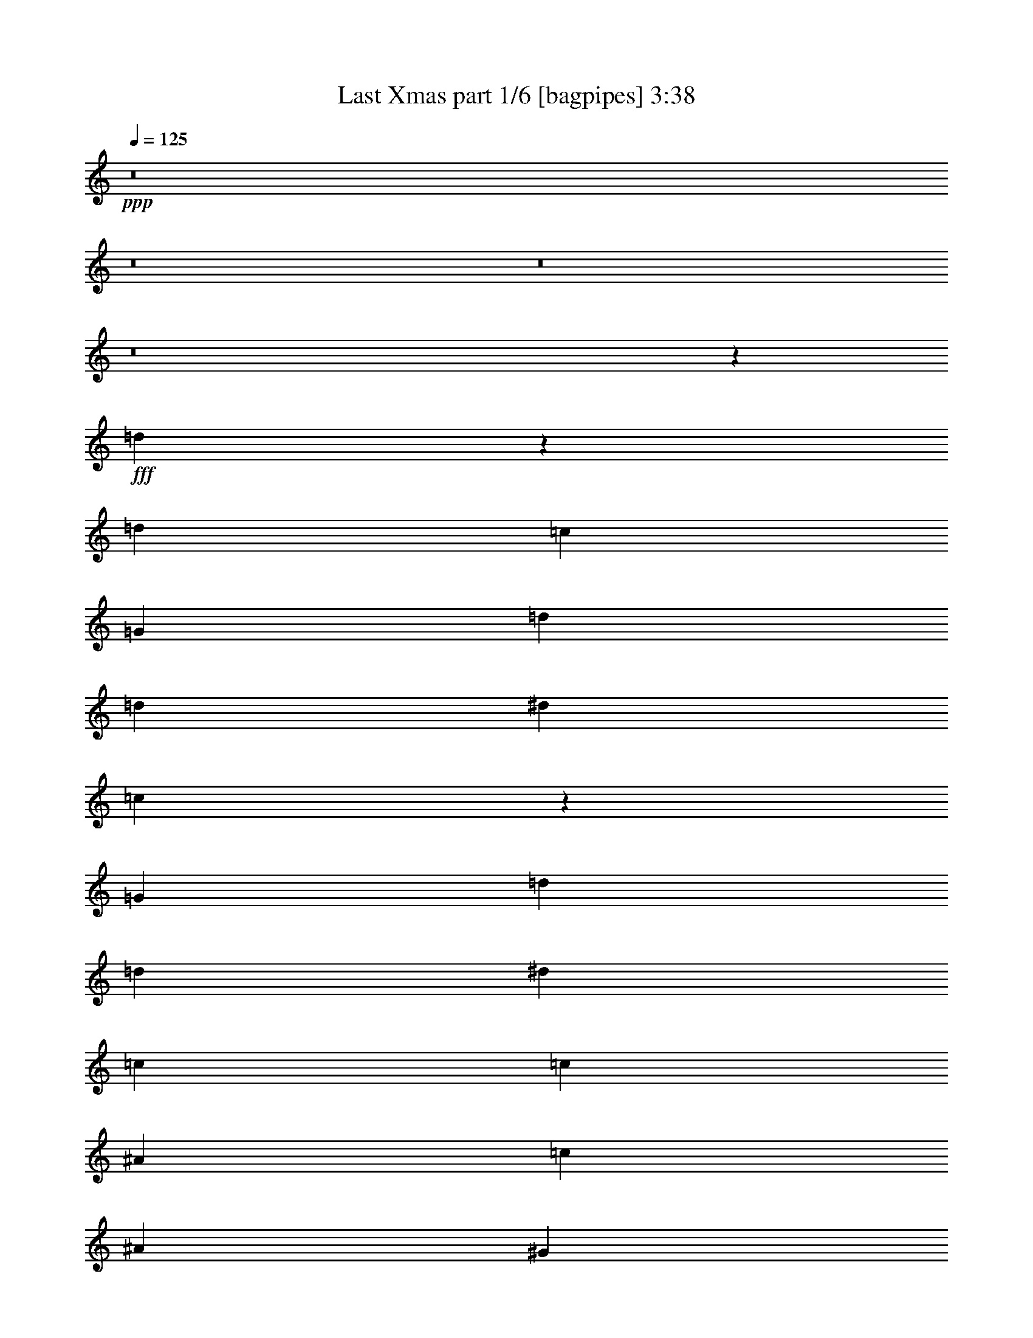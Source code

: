 % Produced with Bruzo's Transcoding Environment
% Transcribed by  Bruzo

X:1
T:  Last Xmas part 1/6 [bagpipes] 3:38
Z: Transcribed with BruTE 64
L: 1/4
Q: 125
K: C
+ppp+
z8
z8
z8
z8
z37129/12064
+fff+
[=d13389/12064]
z6713/12064
[=d407/377]
[=c13401/12064]
[=G1675/3016]
[=d1581/3016]
[=d1675/3016]
[^d6701/12064]
[=c13575/12064]
z6425/6032
[=G1675/3016]
[=d6701/12064]
[=d6323/12064]
[^d13401/12064]
[=c19725/12064]
[=c1675/3016]
[^A6701/12064]
[=c1675/3016]
[^A1581/3016]
[^G26253/12064]
z859/1508
[^d6743/6032]
z827/1508
[=d9887/6032]
z6651/12064
[=c6323/12064]
[=e6701/12064]
[^d1675/3016]
[=e6701/12064]
[=d2463/1508]
z517/928
[^A1675/3016]
[^A1581/3016]
[=c1675/3016]
[^A6701/12064]
[^A13/16-]
[^A1611/6032=B1611/6032]
[^A13401/12064]
[=B13401/12064]
[=G1623/1508]
z33165/12064
[=d13583/12064]
z3071/6032
[=d13401/12064]
[=c407/377]
[=G1675/3016]
[=d6701/12064]
[=d1675/3016]
[^d1581/3016]
[=c837/754]
z6705/6032
[=G6323/12064]
[=d6701/12064]
[=d1675/3016]
[^d407/377]
[=c10051/6032]
[=c1675/3016]
[^A1581/3016]
[=c1675/3016]
[^A6701/12064]
[^G26447/12064]
z3339/6032
[^d6463/6032]
z523/928
[=d1507/928]
z3417/6032
[=c1675/3016]
[=e6701/12064]
[^d6323/12064]
[=e6701/12064]
[=d20275/12064]
z3075/6032
[^A1675/3016]
[^A6701/12064]
[=c1675/3016]
[^A1581/3016]
[^A7/8-]
[^A2845/12064=B2845/12064]
[^A407/377]
[^A13401/12064]
[=G13555/12064]
z16297/6032
[^A6701/12064]
[^A1675/3016]
[^A6785/12064]
z3235/3016
[=c13401/12064]
[=c6835/12064]
z4055/928
[^A6701/12064]
[^A6323/12064]
[^A6701/12064]
[=c1675/3016]
[=c6701/12064]
[=c6323/12064]
[=c6701/12064]
[=c29775/6032]
[=c6701/12064]
[=c1675/3016]
[=c6701/12064]
[=d6323/12064]
[=d6701/12064]
[=d1675/3016]
[=d66251/12064]
[=c1581/3016]
[=c1675/3016]
[=c6701/12064]
[^A1675/3016]
[^A1581/3016]
[^A1675/3016]
[^A66251/12064]
[^A6701/12064]
[^A6323/12064]
[^A3301/6032]
z3375/3016
[=c407/377]
[=c1663/3016]
z26449/6032
[^A6701/12064]
[^A1675/3016]
[^A6701/12064]
[=c6323/12064]
[=c6701/12064]
[=c1675/3016]
[=c6701/12064]
[=c29775/6032]
[=c1581/3016]
[=c1675/3016]
[=c6701/12064]
[=d1675/3016]
[=d6701/12064]
[=d6323/12064]
[=d66251/12064]
[=c6701/12064]
[=c1675/3016]
[=c1581/3016]
[^A1675/3016]
[^A6701/12064]
[^A1675/3016]
[^A32937/6032]
[=d13411/12064]
z6691/12064
[=d407/377]
[=c13401/12064]
[=G1675/3016]
[=d1581/3016]
[=d1675/3016]
[^d6701/12064]
[=c12843/12064]
z6791/6032
[=G1675/3016]
[=d6701/12064]
[=d6323/12064]
[^d13401/12064]
[=c19725/12064]
[=c1675/3016]
[^A6701/12064]
[=c1675/3016]
[^A1581/3016]
[^G26275/12064]
z3425/6032
[^d3377/3016]
z6217/12064
[=d20173/12064]
z6629/12064
[=c6323/12064]
[=e6701/12064]
[^d1675/3016]
[=e6701/12064]
[=d9863/6032]
z231/416
[^A1675/3016]
[^A1581/3016]
[=c1675/3016]
[^A6701/12064]
[^A13/16-]
[^A1611/6032=B1611/6032]
[^A13401/12064]
[=B13401/12064]
[=G6503/6032]
z33143/12064
[^A6701/12064]
[^A6323/12064]
[^A6613/12064]
z13489/12064
[=c407/377]
[=c6663/12064]
z52887/12064
[^A6701/12064]
[^A1675/3016]
[^A6701/12064]
[=c6323/12064]
[=c6701/12064]
[=c1675/3016]
[=c6701/12064]
[=c29775/6032]
[=c1581/3016]
[=c1675/3016]
[=c6701/12064]
[=d1675/3016]
[=d6701/12064]
[=d6323/12064]
[=d66251/12064]
[=c6701/12064]
[=c1675/3016]
[=c1581/3016]
[^A1675/3016]
[^A6701/12064]
[^A1675/3016]
[^A32937/6032]
[^A6701/12064]
[^A1675/3016]
[^A6807/12064]
z6459/6032
[=c13401/12064]
[=c6857/12064]
z1817/416
[^A6701/12064]
[^A6323/12064]
[^A6701/12064]
[=c1675/3016]
[=c6701/12064]
[=c6323/12064]
[=c6701/12064]
[=c29775/6032]
[=c6701/12064]
[=c1675/3016]
[=c1581/3016]
[=d1675/3016]
[=d6701/12064]
[=d1675/3016]
[=d66251/12064]
[=c1581/3016]
[=c1675/3016]
[=c6701/12064]
[^A1675/3016]
[^A1581/3016]
[^A1675/3016]
[^A66295/12064]
z8
z8
z8
z8
z8
z8
z8
z8
z8
z8
z8
z8
z8
z8
z8
z8
z8
z8
z8
z8
z8
z8
z91/16

X:2
T:  Last Xmas part 2/6 [flute] 3:38
Z: Transcribed with BruTE 64
L: 1/4
Q: 125
K: C
+ppp+
+f+
[=G26425/12064]
[=g19725/12064]
[=G33125/12064]
[=G6701/12064]
[^G1675/3016]
[^A6701/12064]
[=c6323/12064]
[=d13401/12064]
[=c407/377]
[^G33001/12064]
z10113/6032
[=g1581/3016]
[^d1675/3016]
[=c6701/12064]
[^G1675/3016]
[=F59663/12064]
z4903/3016
[^g6701/12064]
[=f1675/3016]
[=d1581/3016]
[^A1675/3016]
[=G79275/12064]
[=f6701/12064]
[^d1675/3016]
[=d407/377]
+fff+
[=C,71/16-=G,71/16-=C71/16=G71/16]
[=C,13059/6032-=G,13059/6032-]
[=C,6701/12064-=G,6701/12064-^A6701/12064]
[=C,6323/12064-=G,6323/12064-=c6323/12064]
[=C,6701/12064-=G,6701/12064-^A6701/12064]
[=C,1675/3016=G,1675/3016=B1675/3016]
+f+
[=C,35/16-^D,35/16-^G,35/16-^G35/16]
[=C,39655/6032^D,39655/6032^G,39655/6032]
[=D,8-^G,8-]
[=D,9565/12064^G,9565/12064]
[^A,1581/12064-]
[=D,1581/12064-^A,1581/12064-]
[=D,8-=G,8-^A,8-]
[=D,3013/6032=G,3013/6032^A,3013/6032]
[=C,35/16-]
[=C,13607/12064=G,13607/12064-]
[=G,12853/12064]
[=C,26425/12064]
[^A,6701/12064^A6701/12064]
[=C,1675/3016=c1675/3016]
[^A,6701/12064^A6701/12064]
[=B,6323/12064=B6323/12064]
[^G,35/16-^G35/16]
[^G,79687/12064]
[=D,8-]
[=D,4235/6032]
[^A,2299/12064-=D,2299/12064-]
[=D,8-=G,8-^A,8-]
[=D,7435/12064=G,7435/12064^A,7435/12064]
z8
z8
z8
z8
z8
z8
z8
z8
z74807/12064
[=C,9/4-=C9/4-=G9/4-]
[=C,17/16=G,17/16=C17/16-=G17/16-]
[=C19845/6032=G19845/6032]
[^A,1581/3016^A1581/3016]
[=C,1675/3016=c1675/3016]
[^A,6701/12064^A6701/12064]
[=B,1675/3016=B1675/3016]
[^G,8-^G8-]
[^G,2297/3016^G2297/3016]
[=D8-^G8-]
[=D8811/12064^G8811/12064]
[=G,3/16^A,3/16-=D3/16-=D,3/16-]
[=D,8-=G,8-^A,8-=D8-]
[=D,7713/12064=G,7713/12064^A,7713/12064=D7713/12064]
z8
z8
z8
z8
z8
z8
z8
z8
z37301/6032
[=C,26425/12064-=G,26425/12064-=G26425/12064]
[=C,19725/12064-=G,19725/12064-=g19725/12064]
[=C,33125/12064-=G,33125/12064-=G33125/12064]
[=C,6701/12064-=G,6701/12064-=G6701/12064]
[=C,1675/3016-=G,1675/3016-^G1675/3016]
[=C,1581/3016-=G,1581/3016-^A1581/3016]
[=C,1675/3016=G,1675/3016=c1675/3016]
[=C,13401/12064-^D,13401/12064-^G,13401/12064-=d13401/12064]
[=C,407/377-^D,407/377-^G,407/377-=c407/377]
[=C,53227/12064-^D,53227/12064-^G,53227/12064-^G53227/12064]
[=C,1581/3016-^D,1581/3016-^G,1581/3016-=g1581/3016]
[=C,1675/3016-^D,1675/3016-^G,1675/3016-^d1675/3016]
[=C,6701/12064-^D,6701/12064-^G,6701/12064-=c6701/12064]
[=C,1675/3016^D,1675/3016^G,1675/3016^G1675/3016]
[=D,6-^G,6-=F6]
[=D,6891/12064-^G,6891/12064-]
[=D,6701/12064-^G,6701/12064-^g6701/12064]
[=D,6323/12064-^G,6323/12064-=f6323/12064]
[=D,6701/12064-^G,6701/12064-=d6701/12064]
[=D,1675/3016^G,1675/3016^A1675/3016]
[=D,97/16-=G,97/16-^A,97/16-=G97/16]
[=D,6137/12064-=G,6137/12064-^A,6137/12064-]
[=D,6701/12064-=G,6701/12064-^A,6701/12064-=f6701/12064]
[=D,1675/3016-=G,1675/3016-^A,1675/3016-^d1675/3016]
[=D,1713/3016-=G,1713/3016-^A,1713/3016-=d1713/3016]
[=D,1543/3016=G,1543/3016^A,1543/3016]
[=C,8-=G,8-=C8-=G8-]
[=C,9565/12064=G,9565/12064=C9565/12064=G9565/12064]
[^D,8-^G,8-]
[^D,4573/6032^G,4573/6032]
z8
z8889/12064
[^A,2299/12064-=D,2299/12064-]
[=D,8-=G,8-^A,8-]
[=D,7607/12064=G,7607/12064^A,7607/12064]
[=C,26425/12064-=G,26425/12064-=G26425/12064]
[=C,19725/12064-=G,19725/12064-=g19725/12064]
[=C,33125/12064-=G,33125/12064-=G33125/12064]
[=C,6701/12064-=G,6701/12064-=G6701/12064]
[=C,1675/3016-=G,1675/3016-^G1675/3016]
[=C,1581/3016-=G,1581/3016-^A1581/3016]
[=C,1675/3016=G,1675/3016=c1675/3016]
[=C,13401/12064-^D,13401/12064-^G,13401/12064-=d13401/12064]
[=C,407/377-^D,407/377-^G,407/377-=c407/377]
[=C,53227/12064-^D,53227/12064-^G,53227/12064-^G53227/12064]
[=C,1581/3016-^D,1581/3016-^G,1581/3016-=g1581/3016]
[=C,1675/3016-^D,1675/3016-^G,1675/3016-^d1675/3016]
[=C,6701/12064-^D,6701/12064-^G,6701/12064-=c6701/12064]
[=C,1675/3016^D,1675/3016^G,1675/3016^G1675/3016]
[=D,6-^G,6-=F6]
[=D,6891/12064-^G,6891/12064-]
[=D,6701/12064-^G,6701/12064-^g6701/12064]
[=D,6323/12064-^G,6323/12064-=f6323/12064]
[=D,6701/12064-^G,6701/12064-=d6701/12064]
[=D,1675/3016^G,1675/3016^A1675/3016]
[=D,6-=G,6-^A,6-=G6]
[=D,6891/12064-=G,6891/12064-^A,6891/12064-]
[=D,6701/12064-=G,6701/12064-^A,6701/12064-=f6701/12064]
[=D,1675/3016-=G,1675/3016-^A,1675/3016-^d1675/3016]
[=D,1713/3016-=G,1713/3016-^A,1713/3016-=d1713/3016]
[=D,1543/3016=G,1543/3016^A,1543/3016]
[=C,26425/12064-=G,26425/12064-=G26425/12064]
[=C,10051/6032-=G,10051/6032-=g10051/6032]
[=C,33125/12064-=G,33125/12064-=G33125/12064]
[=C,1581/3016-=G,1581/3016-=G1581/3016]
[=C,1675/3016-=G,1675/3016-^G1675/3016]
[=C,6701/12064-=G,6701/12064-^A6701/12064]
[=C,1675/3016=G,1675/3016=c1675/3016]
[=C,407/377-^D,407/377-^G,407/377-=d407/377]
[=C,13401/12064-^D,13401/12064-^G,13401/12064-=c13401/12064]
[=C,26425/6032-^D,26425/6032-^G,26425/6032-^G26425/6032]
[=C,6701/12064-^D,6701/12064-^G,6701/12064-=g6701/12064]
[=C,1675/3016-^D,1675/3016-^G,1675/3016-^d1675/3016]
[=C,1581/3016-^D,1581/3016-^G,1581/3016-=c1581/3016]
[=C,1675/3016^D,1675/3016^G,1675/3016^G1675/3016]
[=D,97/16-^G,97/16-=F97/16]
[=D,6137/12064-^G,6137/12064-]
[=D,6701/12064-^G,6701/12064-^g6701/12064]
[=D,1675/3016-^G,1675/3016-=f1675/3016]
[=D,6701/12064-^G,6701/12064-=d6701/12064]
[=D,6323/12064^G,6323/12064^A6323/12064]
[=D,97/16-=G,97/16-^A,97/16-=G97/16]
[=D,3257/6032-=G,3257/6032-^A,3257/6032-]
[=D,6701/12064-=G,6701/12064-^A,6701/12064-=f6701/12064]
[=D,6323/12064-=G,6323/12064-^A,6323/12064-^d6323/12064]
[=D,1713/3016-=G,1713/3016-^A,1713/3016-=d1713/3016]
[=D,6549/12064=G,6549/12064^A,6549/12064]
[=C,26425/12064-=G,26425/12064-=G26425/12064]
[=C,19725/12064-=G,19725/12064-=g19725/12064]
[=C,635/232-=G,635/232-=G635/232]
[=C,/8-=G,/8-=G/8]
[=C,7/16-=G,7/16-]
[=C,/8-=G,/8-^G/8]
[=C,1303/3016-=G,1303/3016-]
[=C,787/6032-=G,787/6032-^A787/6032]
[=C,2375/6032-=G,2375/6032-]
[=C,1675/3016=G,1675/3016=c1675/3016]
[=C,13401/12064-^D,13401/12064-^G,13401/12064-=d13401/12064]
[=C,407/377-^D,407/377-^G,407/377-=c407/377]
[=C,33141/12064-^D,33141/12064-^G,33141/12064-^G33141/12064]
[=C,19709/12064-^D,19709/12064-^G,19709/12064-]
[=C,6701/12064-^D,6701/12064-^G,6701/12064-=g6701/12064]
[=C,1675/3016-^D,1675/3016-^G,1675/3016-^d1675/3016]
[=C,6701/12064-^D,6701/12064-^G,6701/12064-=c6701/12064]
[=C,1675/3016^D,1675/3016^G,1675/3016^G1675/3016]
[=D,79/16-^G,79/16-=F79/16]
[=D,19709/12064-^G,19709/12064-]
[=D,6701/12064-^G,6701/12064-^g6701/12064]
[=D,6323/12064-^G,6323/12064-=f6323/12064]
+mf+
[=D,6701/12064-^G,6701/12064-=d6701/12064]
[=D,1675/3016^G,1675/3016^A1675/3016]
[=D,79/16-=G,79/16-^A,79/16-=G79/16]
+pp+
[=D,19709/12064-=G,19709/12064-^A,19709/12064-]
+ppp+
[=D,6701/12064-=G,6701/12064-^A,6701/12064-=f6701/12064]
[=D,1675/3016-=G,1675/3016-^A,1675/3016-^d1675/3016]
[=D,1713/3016-=G,1713/3016-^A,1713/3016-=d1713/3016]
[=D,6055/12064=G,6055/12064^A,6055/12064]
z25/4

X:3
T:  Last Xmas part 3/6 [horn] 3:38
Z: Transcribed with BruTE 64
L: 1/4
Q: 125
K: C
+ppp+
+fff+
[=C/8=G/8]
z5193/12064
[=C1593/12064=G1593/12064]
z5107/12064
[=C1679/12064=G1679/12064]
z4645/12064
[=C/8=G/8]
z649/1508
[=C/8=G/8]
z5193/12064
[=C779/6032=G779/6032]
z2571/6032
[=C411/3016=G411/3016]
z45/116
[=C/8=G/8]
z649/1508
[=C/8=G/8]
z5193/12064
[=C1523/12064=G1523/12064]
z5177/12064
[=C1609/12064=G1609/12064]
z1273/3016
[=C847/6032=G847/6032]
z4629/12064
[=C/8=G/8]
z5193/12064
[=C/8=G/8]
z649/1508
[=C787/6032=G787/6032]
z5127/12064
[=C1659/12064=G1659/12064]
z583/1508
[^G,/8^D/8]
z5193/12064
[^G,/8^D/8]
z649/1508
[^G,1539/12064^D1539/12064]
z89/208
[^G,7/52^D7/52]
z4699/12064
[^G,2087/12064^D2087/12064]
z2307/6032
[^G,/8^D/8]
z649/1508
[^G,/8^D/8]
z5193/12064
[^G,1589/12064^D1589/12064]
z5111/12064
[^G,1675/12064^D1675/12064]
z4649/12064
[^G,/8^D/8]
z649/1508
[^G,/8^D/8]
z5193/12064
[^G,777/6032^D777/6032]
z2573/6032
[^G,205/1508^D205/1508]
z1171/3016
[^G,1051/6032^D1051/6032]
z2299/6032
[^G,/8^D/8]
z5193/12064
[^G,1519/12064^D1519/12064]
z5181/12064
[=D1605/12064^G1605/12064]
z49/116
[=D65/464^G65/464]
z4633/12064
[=D/8^G/8]
z5193/12064
[=D/8^G/8]
z649/1508
[=D785/6032^G785/6032]
z5131/12064
[=D1655/12064^G1655/12064]
z1167/3016
[=D/8^G/8]
z5193/12064
[=D/8^G/8]
z649/1508
[=D1535/12064^G1535/12064]
z2583/6032
[=D405/3016^G405/3016]
z4703/12064
[=D2083/12064^G2083/12064]
z2309/6032
[=D/8^G/8]
z649/1508
[=D/8^G/8]
z5193/12064
[=D1585/12064^G1585/12064]
z5115/12064
[=D1671/12064^G1671/12064]
z4653/12064
[=D/8^G/8]
z649/1508
[=G,/8=D/8]
z5193/12064
[=G,775/6032=D775/6032]
z2575/6032
[=G,409/3016=D409/3016]
z293/754
[=G,1049/6032=D1049/6032]
z177/464
[=G,/8=D/8]
z5193/12064
[=G,1515/12064=D1515/12064]
z5185/12064
[=G,1601/12064=D1601/12064]
z1275/3016
[=G,843/6032=D843/6032]
z4637/12064
[=G,/8=D/8]
z5193/12064
[=G,/8=D/8]
z649/1508
[=G,27/208=D27/208]
z395/928
[=G,127/928=D127/928]
z146/377
[=G,/8=D/8]
z5193/12064
[=G,/8=D/8]
z649/1508
[=G,1531/12064=D1531/12064]
z2585/6032
[=G,101/754=D101/754]
z4707/12064
[=C8-=G8-]
[=C9565/12064=G9565/12064]
[^D8-^G8-]
[^D2297/3016^G2297/3016]
[^G8-=d8-]
[^G9565/12064=d9565/12064]
[=d8-=g8-]
[=d2297/3016=g2297/3016]
[=C8-=G8-]
[=C2297/3016=G2297/3016]
[^D8-^G8-]
[^D9565/12064^G9565/12064]
[^G8-=d8-]
[^G2297/3016=d2297/3016]
[=d8-=g8-]
[=d1127/1508=g1127/1508]
z8
z8
z8
z8
z8
z8
z8
z8
z74807/12064
[=C8-=G8-]
[=C9565/12064=G9565/12064]
[^D8-^G8-]
[^D2297/3016^G2297/3016]
[^G8-=d8-]
[^G9565/12064=d9565/12064]
[=d8-=g8-]
[=d9221/12064=g9221/12064]
z8
z8
z8
z8
z8
z8
z8
z8
z37301/6032
[=C97/754=G97/754]
z5149/12064
[=C1637/12064=G1637/12064]
z2343/6032
[=C525/3016=G525/3016]
z4601/12064
[=C/8=G/8]
z649/1508
[=C1517/12064=G1517/12064]
z162/377
[=C801/6032=G801/6032]
z2549/6032
[=C211/1508=G211/1508]
z1159/3016
[=C/8=G/8]
z649/1508
[=C/8=G/8]
z5193/12064
[=C1567/12064=G1567/12064]
z177/416
[=C57/416=G57/416]
z4671/12064
[=C/8=G/8]
z649/1508
[=C/8=G/8]
z5193/12064
[=C383/3016=G383/3016]
z323/754
[=C809/6032=G809/6032]
z181/464
[=C5/29=G5/29]
z1155/3016
[^G,/8^D/8]
z5193/12064
[^G,/8^D/8]
z649/1508
[^G,1583/12064^D1583/12064]
z2559/6032
[^G,417/3016^D417/3016]
z4655/12064
[^G,/8^D/8]
z5193/12064
[^G,/8^D/8]
z649/1508
[^G,387/3016^D387/3016]
z5153/12064
[^G,1633/12064^D1633/12064]
z2345/6032
[^G,131/754^D131/754]
z4605/12064
[^G,/8^D/8]
z649/1508
[^G,1513/12064^D1513/12064]
z1297/3016
[^G,799/6032^D799/6032]
z2551/6032
[^G,421/3016^D421/3016]
z5/13
[^G,/8^D/8]
z649/1508
[^G,/8^D/8]
z5193/12064
[^G,1563/12064^D1563/12064]
z5137/12064
[=D1649/12064^G1649/12064]
z4675/12064
[=D/8^G/8]
z649/1508
[=D/8^G/8]
z5193/12064
[=D191/1508^G191/1508]
z1293/3016
[=D807/6032^G807/6032]
z2355/6032
[=D519/3016^G519/3016]
z289/754
[=D/8^G/8]
z5193/12064
[=D/8^G/8]
z649/1508
[=D1579/12064^G1579/12064]
z197/464
[=D4/29^G4/29]
z4659/12064
[=D/8^G/8]
z5193/12064
[=D/8^G/8]
z649/1508
[=D193/1508^G193/1508]
z5157/12064
[=D1629/12064^G1629/12064]
z2347/6032
[=D523/3016^G523/3016]
z4609/12064
[=D/8^G/8]
z649/1508
[=G,1509/12064=D1509/12064]
z649/1508
[=G,797/6032=D797/6032]
z2553/6032
[=G,105/754=D105/754]
z1161/3016
[=G,/8=D/8]
z649/1508
[=G,/8=D/8]
z5193/12064
[=G,1559/12064=D1559/12064]
z5141/12064
[=G,1645/12064=D1645/12064]
z4679/12064
[=G,/8=D/8]
z649/1508
[=G,/8=D/8]
z5193/12064
[=G,381/3016=D381/3016]
z647/1508
[=G,805/6032=D805/6032]
z5091/12064
[=G,1695/12064=D1695/12064]
z89/232
[=G,/8=D/8]
z5193/12064
[=G,/8=D/8]
z649/1508
[=G,1575/12064=D1575/12064]
z2563/6032
[=G,415/3016=D415/3016]
z3945/12064
[=C669/3016-=G669/3016-]
[=C8-=G8-=c8-]
[=C7607/12064=G7607/12064=c7607/12064]
[^G,10747/1508^D10747/1508]
[^G,1675/3016^D1675/3016]
[^G,1581/3016^D1581/3016]
[^G,1675/3016^D1675/3016]
[=D8-^G8-]
[=D2297/3016^G2297/3016]
[=d8-=g8-]
[=d9565/12064=g9565/12064]
[=C1563/12064=G1563/12064]
z2569/6032
[=C103/754=G103/754]
z4675/12064
[=C/8=G/8]
z5193/12064
[=C/8=G/8]
z649/1508
[=C191/1508=G191/1508]
z5173/12064
[=C1613/12064=G1613/12064]
z2355/6032
[=C519/3016=G519/3016]
z4625/12064
[=C/8=G/8]
z649/1508
[=C/8=G/8]
z5193/12064
[=C789/6032=G789/6032]
z197/464
[=C4/29=G4/29]
z1165/3016
[=C/8=G/8]
z649/1508
[=C/8=G/8]
z5193/12064
[=C1543/12064=G1543/12064]
z5157/12064
[=C1629/12064=G1629/12064]
z4695/12064
[=C2091/12064=G2091/12064]
z4609/12064
[^G,/8^D/8]
z5193/12064
[^G,/8^D/8]
z649/1508
[^G,797/6032^D797/6032]
z5107/12064
[^G,1679/12064^D1679/12064]
z1161/3016
[^G,/8^D/8]
z5193/12064
[^G,/8^D/8]
z649/1508
[^G,1559/12064^D1559/12064]
z2571/6032
[^G,411/3016^D411/3016]
z4679/12064
[^G,/8^D/8]
z5193/12064
[^G,/8^D/8]
z649/1508
[^G,381/3016^D381/3016]
z5177/12064
[^G,1609/12064^D1609/12064]
z5091/12064
[^G,1695/12064^D1695/12064]
z4629/12064
[^G,/8^D/8]
z649/1508
[^G,/8^D/8]
z5193/12064
[^G,787/6032^D787/6032]
z2563/6032
[=D415/3016^G415/3016]
z583/1508
[=D/8^G/8]
z649/1508
[=D/8^G/8]
z5193/12064
[=D1539/12064^G1539/12064]
z397/928
[=D125/928^G125/928]
z4699/12064
[=D2087/12064^G2087/12064]
z4613/12064
[=D/8^G/8]
z5193/12064
[=D/8^G/8]
z649/1508
[=D795/6032^G795/6032]
z5111/12064
[=D1675/12064^G1675/12064]
z581/1508
[=D/8^G/8]
z5193/12064
[=D/8^G/8]
z649/1508
[=D1555/12064^G1555/12064]
z2573/6032
[=D205/1508^G205/1508]
z4683/12064
[=D2103/12064^G2103/12064]
z2299/6032
[=D/8^G/8]
z649/1508
[=G,95/754=D95/754]
z5181/12064
[=G,1605/12064=D1605/12064]
z5095/12064
[=G,1691/12064=D1691/12064]
z4633/12064
[=G,/8=D/8]
z649/1508
[=G,/8=D/8]
z5193/12064
[=G,785/6032=D785/6032]
z2565/6032
[=G,207/1508=D207/1508]
z1167/3016
[=G,/8=D/8]
z649/1508
[=G,/8=D/8]
z5193/12064
[=G,1535/12064=D1535/12064]
z5165/12064
[=G,1621/12064=D1621/12064]
z4703/12064
[=G,2083/12064=D2083/12064]
z4617/12064
[=G,/8=D/8]
z5193/12064
[=G,/8=D/8]
z649/1508
[=G,61/464=D61/464]
z5115/12064
[=G,1671/12064=D1671/12064]
z1163/3016
[=C/8=G/8]
z5193/12064
[=C/8=G/8]
z649/1508
[=C1551/12064=G1551/12064]
z2575/6032
[=C409/3016=G409/3016]
z4687/12064
[=C2099/12064=G2099/12064]
z177/464
[=C/8=G/8]
z649/1508
[=C379/3016=G379/3016]
z5185/12064
[=C1601/12064=G1601/12064]
z5099/12064
[=C1687/12064=G1687/12064]
z4637/12064
[=C/8=G/8]
z649/1508
[=C/8=G/8]
z5193/12064
[=C27/208=G27/208]
z2567/6032
[=C413/3016=G413/3016]
z146/377
[=C/8=G/8]
z649/1508
[=C/8=G/8]
z5193/12064
[=C1531/12064=G1531/12064]
z5169/12064
[^G,1617/12064^D1617/12064]
z4707/12064
[^G,2079/12064^D2079/12064]
z4621/12064
[^G,/8^D/8]
z5193/12064
[^G,/8^D/8]
z649/1508
[^G,791/6032^D791/6032]
z5119/12064
[^G,1667/12064^D1667/12064]
z291/754
[^G,/8^D/8]
z5193/12064
[^G,/8^D/8]
z649/1508
[^G,119/928^D119/928]
z2577/6032
[^G,51/377^D51/377]
z4691/12064
[^G,2095/12064^D2095/12064]
z2303/6032
[^G,/8^D/8]
z649/1508
[^G,189/1508^D189/1508]
z5189/12064
[^G,1597/12064^D1597/12064]
z5103/12064
[^G,1683/12064^D1683/12064]
z357/928
[^G,/8^D/8]
z649/1508
[=D/8^G/8]
z5193/12064
[=D781/6032^G781/6032]
z2569/6032
[=D103/754^G103/754]
z1169/3016
[=D/8^G/8]
z649/1508
[=D/8^G/8]
z5193/12064
[=D1527/12064^G1527/12064]
z5173/12064
[=D1613/12064^G1613/12064]
z4711/12064
[=D2075/12064^G2075/12064]
z4625/12064
[=D/8^G/8]
z5193/12064
[=D/8^G/8]
z649/1508
[=D789/6032^G789/6032]
z5123/12064
[=D1663/12064^G1663/12064]
z1165/3016
[=D/8^G/8]
z5193/12064
[=D/8^G/8]
z649/1508
[=D1543/12064^G1543/12064]
z2579/6032
[=D407/3016^G407/3016]
z4695/12064
[=G,2091/12064=D2091/12064]
z2305/6032
[=G,/8=D/8]
z649/1508
[=G,/8=D/8]
z5193/12064
[=G,1593/12064=D1593/12064]
z5107/12064
[=G,1679/12064=D1679/12064]
z4645/12064
[=G,/8=D/8]
z649/1508
[=G,/8=D/8]
z5193/12064
[=G,779/6032=D779/6032]
z2571/6032
[=G,411/3016=D411/3016]
z45/116
[=G,/8=D/8]
z649/1508
[=G,/8=D/8]
z5193/12064
[=G,1523/12064=D1523/12064]
z5177/12064
[=G,1609/12064=D1609/12064]
z1273/3016
[=G,847/6032=D847/6032]
z4629/12064
[=G,/8=D/8]
z5193/12064
[=G,/8=D/8]
z649/1508
[=C787/6032=G787/6032]
z5127/12064
[=C1659/12064=G1659/12064]
z583/1508
[=C/8=G/8]
z5193/12064
[=C/8=G/8]
z649/1508
[=C1539/12064=G1539/12064]
z89/208
[=C7/52=G7/52]
z4699/12064
[=C2087/12064=G2087/12064]
z2307/6032
[=C/8=G/8]
z649/1508
[=C/8=G/8]
z5193/12064
[=C1589/12064=G1589/12064]
z5111/12064
[=C1675/12064=G1675/12064]
z4649/12064
[=C/8=G/8]
z649/1508
[=C/8=G/8]
z5193/12064
[=C777/6032=G777/6032]
z2573/6032
[=C205/1508=G205/1508]
z1171/3016
[=C1051/6032=G1051/6032]
z2299/6032
[^G,/8^D/8]
z5193/12064
[^G,1519/12064^D1519/12064]
z5181/12064
[^G,1605/12064^D1605/12064]
z49/116
[^G,65/464^D65/464]
z4633/12064
[^G,/8^D/8]
z5193/12064
[^G,/8^D/8]
z649/1508
[^G,785/6032^D785/6032]
z5131/12064
[^G,1655/12064^D1655/12064]
z1167/3016
[^G,/8^D/8]
z5193/12064
[^G,/8^D/8]
z649/1508
[^G,1535/12064^D1535/12064]
z2583/6032
[^G,405/3016^D405/3016]
z4703/12064
[^G,2083/12064^D2083/12064]
z2309/6032
[^G,/8^D/8]
z649/1508
[^G,/8^D/8]
z5193/12064
[^G,1585/12064^D1585/12064]
z5115/12064
[=D1671/12064^G1671/12064]
z4653/12064
[=D/8^G/8]
z649/1508
[=D/8^G/8]
z5193/12064
[=D775/6032^G775/6032]
z2575/6032
[=D409/3016^G409/3016]
z293/754
[=D1049/6032^G1049/6032]
z177/464
[=D/8^G/8]
z5193/12064
[=D1515/12064^G1515/12064]
z5185/12064
[=D1601/12064^G1601/12064]
z1275/3016
[=D843/6032^G843/6032]
z4637/12064
[=D/8^G/8]
z5193/12064
[=D/8^G/8]
z649/1508
[=D27/208^G27/208]
z395/928
[=D127/928^G127/928]
z146/377
[=D/8^G/8]
z5193/12064
[=D/8^G/8]
z649/1508
[=G,1531/12064=D1531/12064]
z2585/6032
[=G,101/754=D101/754]
z4707/12064
[=G,2079/12064=D2079/12064]
z2311/6032
[=G,/8=D/8]
z649/1508
+ff+
[=G,/8=D/8]
z5193/12064
[=G,1581/12064=D1581/12064]
z5119/12064
[=G,1667/12064=D1667/12064]
z4657/12064
+f+
[=G,/8=D/8]
z649/1508
[=G,/8=D/8]
z5193/12064
+mf+
[=G,773/6032=D773/6032]
z2577/6032
[=G,51/377=D51/377]
z1173/3016
+mp+
[=G,1047/6032=D1047/6032]
z2303/6032
+p+
[=G,/8=D/8]
z5193/12064
+pp+
[=G,1511/12064=D1511/12064]
z5189/12064
+ppp+
[=G,1597/12064=D1597/12064]
z11/26
[=G,29/208=D29/208]
z53/8

X:4
T:  Last Xmas part 4/6 [lute] 3:38
Z: Transcribed with BruTE 64
L: 1/4
Q: 125
K: C
+ppp+
+fff+
[=C6701/12064=G6701/12064=c6701/12064]
+mf+
[=C1675/3016=G1675/3016=c1675/3016]
[=C1581/3016=G1581/3016=c1581/3016]
[=C1675/3016=G1675/3016=c1675/3016]
[=C6701/12064=G6701/12064=c6701/12064]
[=C1675/3016=G1675/3016=c1675/3016]
[=C1581/3016=G1581/3016=c1581/3016]
[=C1675/3016=G1675/3016=c1675/3016]
[=C6701/12064=G6701/12064=c6701/12064]
[=C1675/3016=G1675/3016=c1675/3016]
[=C6701/12064=G6701/12064=c6701/12064]
[=C6323/12064=G6323/12064=c6323/12064]
[=C6701/12064=G6701/12064=c6701/12064]
[=C1675/3016=G1675/3016=c1675/3016]
[=C6701/12064=G6701/12064=c6701/12064]
[=C6323/12064=G6323/12064=c6323/12064]
[^D6701/12064^G6701/12064=c6701/12064]
[^D1675/3016^G1675/3016=c1675/3016]
[^D6701/12064^G6701/12064=c6701/12064]
[^D6323/12064^G6323/12064=c6323/12064]
[^D6701/12064^G6701/12064=c6701/12064]
[^D1675/3016^G1675/3016=c1675/3016]
[^D6701/12064^G6701/12064=c6701/12064]
[^D1675/3016^G1675/3016=c1675/3016]
[^D1581/3016^G1581/3016=c1581/3016]
[^D1675/3016^G1675/3016=c1675/3016]
[^D6701/12064^G6701/12064=c6701/12064]
[^D1675/3016^G1675/3016=c1675/3016]
[^D1581/3016^G1581/3016=c1581/3016]
[^D1675/3016^G1675/3016=c1675/3016]
[^D6701/12064^G6701/12064=c6701/12064]
[^D1675/3016^G1675/3016=c1675/3016]
[=D6701/12064^G6701/12064]
[=D6323/12064^G6323/12064]
[=D6701/12064^G6701/12064]
[=D1675/3016^G1675/3016]
[=D6701/12064^G6701/12064]
[=D6323/12064^G6323/12064]
[=D6701/12064^G6701/12064]
[=D1675/3016^G1675/3016]
[=D6701/12064^G6701/12064]
[=D6323/12064^G6323/12064]
[=D6701/12064^G6701/12064]
[=D1675/3016^G1675/3016]
[=D6701/12064^G6701/12064]
[=D1675/3016^G1675/3016]
[=D1581/3016^G1581/3016]
[=D1675/3016^G1675/3016]
[=D6701/12064=G6701/12064^A6701/12064]
[=D1675/3016=G1675/3016^A1675/3016]
[=D1581/3016=G1581/3016^A1581/3016]
[=D1675/3016=G1675/3016^A1675/3016]
[=D6701/12064=G6701/12064^A6701/12064]
[=D1675/3016=G1675/3016^A1675/3016]
[=D6701/12064=G6701/12064^A6701/12064]
[=D6323/12064=G6323/12064^A6323/12064]
[=D6701/12064=G6701/12064^A6701/12064]
[=D1675/3016=G1675/3016^A1675/3016]
[=D6701/12064=G6701/12064^A6701/12064]
[=D6323/12064=G6323/12064^A6323/12064]
[=D6701/12064=G6701/12064^A6701/12064]
[=D1675/3016=G1675/3016^A1675/3016]
[=D6701/12064=G6701/12064^A6701/12064]
[=D6323/12064=G6323/12064^A6323/12064]
[=C6701/12064=G6701/12064=c6701/12064]
[=C1675/3016=G1675/3016=c1675/3016]
[=C6701/12064=G6701/12064=c6701/12064]
[=C1675/3016=G1675/3016=c1675/3016]
[=C1581/3016=G1581/3016=c1581/3016]
[=C1675/3016=G1675/3016=c1675/3016]
[=C6701/12064=G6701/12064=c6701/12064]
[=C1675/3016=G1675/3016=c1675/3016]
[=C1581/3016=G1581/3016=c1581/3016]
[=C1675/3016=G1675/3016=c1675/3016]
[=C6701/12064=G6701/12064=c6701/12064]
[=C1675/3016=G1675/3016=c1675/3016]
[=C6701/12064=G6701/12064=c6701/12064]
[=C6323/12064=G6323/12064=c6323/12064]
[=C6701/12064=G6701/12064=c6701/12064]
[=C1675/3016=G1675/3016=c1675/3016]
[^D6701/12064^G6701/12064=c6701/12064]
[^D6323/12064^G6323/12064=c6323/12064]
[^D6701/12064^G6701/12064=c6701/12064]
[^D1675/3016^G1675/3016=c1675/3016]
[^D6701/12064^G6701/12064=c6701/12064]
[^D6323/12064^G6323/12064=c6323/12064]
[^D6701/12064^G6701/12064=c6701/12064]
[^D1675/3016^G1675/3016=c1675/3016]
[^D6701/12064^G6701/12064=c6701/12064]
[^D1675/3016^G1675/3016=c1675/3016]
[^D1581/3016^G1581/3016=c1581/3016]
[^D1675/3016^G1675/3016=c1675/3016]
[^D6701/12064^G6701/12064=c6701/12064]
[^D1675/3016^G1675/3016=c1675/3016]
[^D1581/3016^G1581/3016=c1581/3016]
[^D1675/3016^G1675/3016=c1675/3016]
[=D6701/12064^G6701/12064]
[=D1675/3016^G1675/3016]
[=D6701/12064^G6701/12064]
[=D6323/12064^G6323/12064]
[=D6701/12064^G6701/12064]
[=D1675/3016^G1675/3016]
[=D6701/12064^G6701/12064]
[=D6323/12064^G6323/12064]
[=D6701/12064^G6701/12064]
[=D1675/3016^G1675/3016]
[=D6701/12064^G6701/12064]
[=D1675/3016^G1675/3016]
[=D1581/3016^G1581/3016]
[=D1675/3016^G1675/3016]
[=D6701/12064^G6701/12064]
[=D1675/3016^G1675/3016]
[=D1581/3016=G1581/3016^A1581/3016]
[=D1675/3016=G1675/3016^A1675/3016]
[=D6701/12064=G6701/12064^A6701/12064]
[=D1675/3016=G1675/3016^A1675/3016]
[=D1581/3016=G1581/3016^A1581/3016]
[=D1675/3016=G1675/3016^A1675/3016]
[=D6701/12064=G6701/12064^A6701/12064]
[=D1675/3016=G1675/3016^A1675/3016]
[=D6701/12064=G6701/12064^A6701/12064]
[=D6323/12064=G6323/12064^A6323/12064]
[=D6701/12064=G6701/12064^A6701/12064]
[=D1675/3016=G1675/3016^A1675/3016]
[=D6701/12064=G6701/12064^A6701/12064]
[=D6323/12064=G6323/12064^A6323/12064]
[=D6701/12064=G6701/12064^A6701/12064]
[=D1675/3016=G1675/3016^A1675/3016]
[=C6701/12064=G6701/12064=c6701/12064]
[=C1675/3016=G1675/3016=c1675/3016]
[=C1581/3016=G1581/3016=c1581/3016]
[=C1675/3016=G1675/3016=c1675/3016]
[=C6701/12064=G6701/12064=c6701/12064]
[=C1675/3016=G1675/3016=c1675/3016]
[=C1581/3016=G1581/3016=c1581/3016]
[=C1675/3016=G1675/3016=c1675/3016]
[=C6701/12064=G6701/12064=c6701/12064]
[=C1675/3016=G1675/3016=c1675/3016]
[=C1581/3016=G1581/3016=c1581/3016]
[=C1675/3016=G1675/3016=c1675/3016]
[=C6701/12064=G6701/12064=c6701/12064]
[=C1675/3016=G1675/3016=c1675/3016]
[=C6701/12064=G6701/12064=c6701/12064]
[=C6323/12064=G6323/12064=c6323/12064]
[^D6701/12064^G6701/12064=c6701/12064]
[^D1675/3016^G1675/3016=c1675/3016]
[^D6701/12064^G6701/12064=c6701/12064]
[^D6323/12064^G6323/12064=c6323/12064]
[^D6701/12064^G6701/12064=c6701/12064]
[^D1675/3016^G1675/3016=c1675/3016]
[^D6701/12064^G6701/12064=c6701/12064]
[^D1675/3016^G1675/3016=c1675/3016]
[^D1581/3016^G1581/3016=c1581/3016]
[^D1675/3016^G1675/3016=c1675/3016]
[^D6701/12064^G6701/12064=c6701/12064]
[^D1675/3016^G1675/3016=c1675/3016]
[^D1581/3016^G1581/3016=c1581/3016]
[^D1675/3016^G1675/3016=c1675/3016]
[^D6701/12064^G6701/12064=c6701/12064]
[^D1675/3016^G1675/3016=c1675/3016]
[=D1581/3016^G1581/3016]
[=D1675/3016^G1675/3016]
[=D6701/12064^G6701/12064]
[=D1675/3016^G1675/3016]
[=D6701/12064^G6701/12064]
[=D6323/12064^G6323/12064]
[=D6701/12064^G6701/12064]
[=D1675/3016^G1675/3016]
[=D6701/12064^G6701/12064]
[=D6323/12064^G6323/12064]
[=D6701/12064^G6701/12064]
[=D1675/3016^G1675/3016]
[=D6701/12064^G6701/12064]
[=D1675/3016^G1675/3016]
[=D1581/3016^G1581/3016]
[=D1675/3016^G1675/3016]
[=D6701/12064=G6701/12064^A6701/12064]
[=D1675/3016=G1675/3016^A1675/3016]
[=D1581/3016=G1581/3016^A1581/3016]
[=D1675/3016=G1675/3016^A1675/3016]
[=D6701/12064=G6701/12064^A6701/12064]
[=D1675/3016=G1675/3016^A1675/3016]
[=D1581/3016=G1581/3016^A1581/3016]
[=D1675/3016=G1675/3016^A1675/3016]
[=D6701/12064=G6701/12064^A6701/12064]
[=D1675/3016=G1675/3016^A1675/3016]
[=D6701/12064=G6701/12064^A6701/12064]
[=D6323/12064=G6323/12064^A6323/12064]
[=D6701/12064=G6701/12064^A6701/12064]
[=D1675/3016=G1675/3016^A1675/3016]
[=D6701/12064=G6701/12064^A6701/12064]
[=D6151/12064=G6151/12064^A6151/12064]
z8
z8
z8
z8
z18839/6032
+fff+
[=g407/377]
[^g13401/12064]
[=e6701/12064]
[^d407/377]
[=g20101/12064]
[^g407/377]
[=e6701/12064]
[^d4931/3016]
[=g13401/12064]
[^g407/377]
[=e6701/12064]
[^d13401/12064]
[=g4931/3016]
[^g13401/12064]
[=e1581/3016]
[^d20101/12064]
[=c'407/377]
[=d13401/12064]
[=a6701/12064]
[^g407/377]
[=c'4931/3016]
[=d13401/12064]
[=a6701/12064]
[^g4931/3016]
[=c'6701/12064]
[=c'1675/3016]
[=c'1581/3016]
[=d2527/1508]
z993/928
[=f515/928]
z13407/12064
[=g6197/12064]
z13527/12064
[=d6831/12064]
z6193/12064
+mf+
[=C6701/12064=G6701/12064=c6701/12064]
[=C1675/3016=G1675/3016=c1675/3016]
[=C6701/12064=G6701/12064=c6701/12064]
[=C1675/3016=G1675/3016=c1675/3016]
[=C1581/3016=G1581/3016=c1581/3016]
[=C1675/3016=G1675/3016=c1675/3016]
[=C6701/12064=G6701/12064=c6701/12064]
[=C1675/3016=G1675/3016=c1675/3016]
[=C1581/3016=G1581/3016=c1581/3016]
[=C1675/3016=G1675/3016=c1675/3016]
[=C6701/12064=G6701/12064=c6701/12064]
[=C1675/3016=G1675/3016=c1675/3016]
[=C1581/3016=G1581/3016=c1581/3016]
[=C1675/3016=G1675/3016=c1675/3016]
[=C6701/12064=G6701/12064=c6701/12064]
[=C1675/3016=G1675/3016=c1675/3016]
[^D6701/12064^G6701/12064=c6701/12064]
[^D6323/12064^G6323/12064=c6323/12064]
[^D6701/12064^G6701/12064=c6701/12064]
[^D1675/3016^G1675/3016=c1675/3016]
[^D6701/12064^G6701/12064=c6701/12064]
[^D6323/12064^G6323/12064=c6323/12064]
[^D6701/12064^G6701/12064=c6701/12064]
[^D1675/3016^G1675/3016=c1675/3016]
[^D6701/12064^G6701/12064=c6701/12064]
[^D1675/3016^G1675/3016=c1675/3016]
[^D1581/3016^G1581/3016=c1581/3016]
[^D1675/3016^G1675/3016=c1675/3016]
[^D6701/12064^G6701/12064=c6701/12064]
[^D1675/3016^G1675/3016=c1675/3016]
[^D1581/3016^G1581/3016=c1581/3016]
[^D1675/3016^G1675/3016=c1675/3016]
[=D6701/12064^G6701/12064]
[=D1675/3016^G1675/3016]
[=D1581/3016^G1581/3016]
[=D1675/3016^G1675/3016]
[=D6701/12064^G6701/12064]
[=D1675/3016^G1675/3016]
[=D6701/12064^G6701/12064]
[=D6323/12064^G6323/12064]
[=D6701/12064^G6701/12064]
[=D1675/3016^G1675/3016]
[=D6701/12064^G6701/12064]
[=D6323/12064^G6323/12064]
[=D6701/12064^G6701/12064]
[=D1675/3016^G1675/3016]
[=D6701/12064^G6701/12064]
[=D1675/3016^G1675/3016]
[=D1581/3016=G1581/3016^A1581/3016]
[=D1675/3016=G1675/3016^A1675/3016]
[=D6701/12064=G6701/12064^A6701/12064]
[=D1675/3016=G1675/3016^A1675/3016]
[=D1581/3016=G1581/3016^A1581/3016]
[=D1675/3016=G1675/3016^A1675/3016]
[=D6701/12064=G6701/12064^A6701/12064]
[=D1675/3016=G1675/3016^A1675/3016]
[=D6701/12064=G6701/12064^A6701/12064]
[=D6323/12064=G6323/12064^A6323/12064]
[=D6701/12064=G6701/12064^A6701/12064]
[=D1675/3016=G1675/3016^A1675/3016]
[=D6701/12064=G6701/12064^A6701/12064]
[=D6323/12064=G6323/12064^A6323/12064]
[=D6701/12064=G6701/12064^A6701/12064]
[=D6733/12064=G6733/12064^A6733/12064]
z8
z8
z8
z8
z4637/1508
+fff+
[=g13401/12064]
[^g407/377]
[=e6701/12064]
[^d13401/12064]
[=g4931/3016]
[^g13401/12064]
[=e1581/3016]
[^d20101/12064]
[=g407/377]
[^g13401/12064]
[=e6701/12064]
[^d407/377]
[=g20101/12064]
[^g407/377]
[=e6701/12064]
[^d4931/3016]
[=c'13401/12064]
[=d407/377]
[=a6701/12064]
[^g13401/12064]
[=c'4931/3016]
[=d407/377]
[=a6701/12064]
[^g20101/12064]
[=c'1581/3016]
[=c'1675/3016]
[=c'6701/12064]
[=d19667/12064]
z6729/6032
[=f3073/6032]
z13579/12064
[=g6779/12064]
z12945/12064
[=d6659/12064]
z3371/6032
+mf+
[=C6701/12064=G6701/12064=c6701/12064]
[=C6323/12064=G6323/12064=c6323/12064]
[=C6701/12064=G6701/12064=c6701/12064]
[=C1675/3016=G1675/3016=c1675/3016]
[=C6701/12064=G6701/12064=c6701/12064]
[=C1675/3016=G1675/3016=c1675/3016]
[=C1581/3016=G1581/3016=c1581/3016]
[=C1675/3016=G1675/3016=c1675/3016]
[=C6701/12064=G6701/12064=c6701/12064]
[=C1675/3016=G1675/3016=c1675/3016]
[=C1581/3016=G1581/3016=c1581/3016]
[=C1675/3016=G1675/3016=c1675/3016]
[=C6701/12064=G6701/12064=c6701/12064]
[=C1675/3016=G1675/3016=c1675/3016]
[=C1581/3016=G1581/3016=c1581/3016]
[=C1675/3016=G1675/3016=c1675/3016]
[^D6701/12064^G6701/12064=c6701/12064]
[^D1675/3016^G1675/3016=c1675/3016]
[^D6701/12064^G6701/12064=c6701/12064]
[^D6323/12064^G6323/12064=c6323/12064]
[^D6701/12064^G6701/12064=c6701/12064]
[^D1675/3016^G1675/3016=c1675/3016]
[^D6701/12064^G6701/12064=c6701/12064]
[^D6323/12064^G6323/12064=c6323/12064]
[^D6701/12064^G6701/12064=c6701/12064]
[^D1675/3016^G1675/3016=c1675/3016]
[^D6701/12064^G6701/12064=c6701/12064]
[^D1675/3016^G1675/3016=c1675/3016]
[^D1581/3016^G1581/3016=c1581/3016]
[^D1675/3016^G1675/3016=c1675/3016]
[^D6701/12064^G6701/12064=c6701/12064]
[^D1675/3016^G1675/3016=c1675/3016]
[=D1581/3016^G1581/3016]
[=D1675/3016^G1675/3016]
[=D6701/12064^G6701/12064]
[=D1675/3016^G1675/3016]
[=D1581/3016^G1581/3016]
[=D1675/3016^G1675/3016]
[=D6701/12064^G6701/12064]
[=D1675/3016^G1675/3016]
[=D6701/12064^G6701/12064]
[=D6323/12064^G6323/12064]
[=D6701/12064^G6701/12064]
[=D1675/3016^G1675/3016]
[=D6701/12064^G6701/12064]
[=D6323/12064^G6323/12064]
[=D6701/12064^G6701/12064]
[=D1675/3016^G1675/3016]
[=D6701/12064=G6701/12064^A6701/12064]
[=D1675/3016=G1675/3016^A1675/3016]
[=D1581/3016=G1581/3016^A1581/3016]
[=D1675/3016=G1675/3016^A1675/3016]
[=D6701/12064=G6701/12064^A6701/12064]
[=D1675/3016=G1675/3016^A1675/3016]
[=D1581/3016=G1581/3016^A1581/3016]
[=D1675/3016=G1675/3016^A1675/3016]
[=D6701/12064=G6701/12064^A6701/12064]
[=D1675/3016=G1675/3016^A1675/3016]
[=D6701/12064=G6701/12064^A6701/12064]
[=D6323/12064=G6323/12064^A6323/12064]
[=D6701/12064=G6701/12064^A6701/12064]
[=D1675/3016=G1675/3016^A1675/3016]
[=D6701/12064=G6701/12064^A6701/12064]
[=D6323/12064=G6323/12064^A6323/12064]
+mp+
[=C8-=G8-=c8-]
[=C13/16-=G13/16-=c13/16]
[=C79031/12064=G79031/12064]
z129/232
+mf+
[^D1675/3016^G1675/3016]
[^D1581/3016^G1581/3016]
[^D1675/3016^G1675/3016]
[=D6701/12064^G6701/12064]
[=D1675/3016^G1675/3016]
[=D1581/3016^G1581/3016]
[=D1675/3016^G1675/3016]
[=D6701/12064^G6701/12064]
[=D1675/3016^G1675/3016]
[=D6701/12064^G6701/12064]
[=D6323/12064^G6323/12064]
[=D6701/12064^G6701/12064]
[=D1675/3016^G1675/3016]
[=D6701/12064^G6701/12064]
[=D6323/12064^G6323/12064]
[=D6701/12064^G6701/12064]
[=D1675/3016^G1675/3016]
[=D6701/12064^G6701/12064]
[=D6323/12064^G6323/12064]
[=D6701/12064=G6701/12064^A6701/12064]
[=D1675/3016=G1675/3016^A1675/3016]
[=D6701/12064=G6701/12064^A6701/12064]
[=D1675/3016=G1675/3016^A1675/3016]
[=D1581/3016=G1581/3016^A1581/3016]
[=D1675/3016=G1675/3016^A1675/3016]
[=D6701/12064=G6701/12064^A6701/12064]
[=D1675/3016=G1675/3016^A1675/3016]
[=D1581/3016=G1581/3016^A1581/3016]
[=D1675/3016=G1675/3016^A1675/3016]
[=D6701/12064=G6701/12064^A6701/12064]
[=D1675/3016=G1675/3016^A1675/3016]
[=D6701/12064=G6701/12064^A6701/12064]
[=D6323/12064=G6323/12064^A6323/12064]
[=D6701/12064=G6701/12064^A6701/12064]
[=D1675/3016=G1675/3016^A1675/3016]
[=C6701/12064=G6701/12064=c6701/12064]
[=C6323/12064=G6323/12064=c6323/12064]
[=C6701/12064=G6701/12064=c6701/12064]
[=C1675/3016=G1675/3016=c1675/3016]
[=C6701/12064=G6701/12064=c6701/12064]
[=C6323/12064=G6323/12064=c6323/12064]
[=C6701/12064=G6701/12064=c6701/12064]
[=C1675/3016=G1675/3016=c1675/3016]
[=C6701/12064=G6701/12064=c6701/12064]
[=C1675/3016=G1675/3016=c1675/3016]
[=C1581/3016=G1581/3016=c1581/3016]
[=C1675/3016=G1675/3016=c1675/3016]
[=C6701/12064=G6701/12064=c6701/12064]
[=C1675/3016=G1675/3016=c1675/3016]
[=C1581/3016=G1581/3016=c1581/3016]
[=C1675/3016=G1675/3016=c1675/3016]
[^D6701/12064^G6701/12064=c6701/12064]
[^D1675/3016^G1675/3016=c1675/3016]
[^D6701/12064^G6701/12064=c6701/12064]
[^D6323/12064^G6323/12064=c6323/12064]
[^D6701/12064^G6701/12064=c6701/12064]
[^D1675/3016^G1675/3016=c1675/3016]
[^D6701/12064^G6701/12064=c6701/12064]
[^D6323/12064^G6323/12064=c6323/12064]
[^D6701/12064^G6701/12064=c6701/12064]
[^D1675/3016^G1675/3016=c1675/3016]
[^D6701/12064^G6701/12064=c6701/12064]
[^D1675/3016^G1675/3016=c1675/3016]
[^D1581/3016^G1581/3016=c1581/3016]
[^D1675/3016^G1675/3016=c1675/3016]
[^D6701/12064^G6701/12064=c6701/12064]
[^D1675/3016^G1675/3016=c1675/3016]
[=D1581/3016^G1581/3016]
[=D1675/3016^G1675/3016]
[=D6701/12064^G6701/12064]
[=D1675/3016^G1675/3016]
[=D1581/3016^G1581/3016]
[=D1675/3016^G1675/3016]
[=D6701/12064^G6701/12064]
[=D1675/3016^G1675/3016]
[=D6701/12064^G6701/12064]
[=D6323/12064^G6323/12064]
[=D6701/12064^G6701/12064]
[=D1675/3016^G1675/3016]
[=D6701/12064^G6701/12064]
[=D6323/12064^G6323/12064]
[=D6701/12064^G6701/12064]
[=D1675/3016^G1675/3016]
[=D6701/12064=G6701/12064^A6701/12064]
[=D1675/3016=G1675/3016^A1675/3016]
[=D1581/3016=G1581/3016^A1581/3016]
[=D1675/3016=G1675/3016^A1675/3016]
[=D6701/12064=G6701/12064^A6701/12064]
[=D1675/3016=G1675/3016^A1675/3016]
[=D1581/3016=G1581/3016^A1581/3016]
[=D1675/3016=G1675/3016^A1675/3016]
[=D6701/12064=G6701/12064^A6701/12064]
[=D1675/3016=G1675/3016^A1675/3016]
[=D1581/3016=G1581/3016^A1581/3016]
[=D1675/3016=G1675/3016^A1675/3016]
[=D6701/12064=G6701/12064^A6701/12064]
[=D1675/3016=G1675/3016^A1675/3016]
[=D6701/12064=G6701/12064^A6701/12064]
[=D6323/12064=G6323/12064^A6323/12064]
[=C6701/12064=G6701/12064=c6701/12064]
[=C1675/3016=G1675/3016=c1675/3016]
[=C6701/12064=G6701/12064=c6701/12064]
[=C6323/12064=G6323/12064=c6323/12064]
[=C6701/12064=G6701/12064=c6701/12064]
[=C1675/3016=G1675/3016=c1675/3016]
[=C6701/12064=G6701/12064=c6701/12064]
[=C1675/3016=G1675/3016=c1675/3016]
[=C1581/3016=G1581/3016=c1581/3016]
[=C1675/3016=G1675/3016=c1675/3016]
[=C6701/12064=G6701/12064=c6701/12064]
[=C1675/3016=G1675/3016=c1675/3016]
[=C1581/3016=G1581/3016=c1581/3016]
[=C1675/3016=G1675/3016=c1675/3016]
[=C6701/12064=G6701/12064=c6701/12064]
[=C1675/3016=G1675/3016=c1675/3016]
[^D1581/3016^G1581/3016=c1581/3016]
[^D1675/3016^G1675/3016=c1675/3016]
[^D6701/12064^G6701/12064=c6701/12064]
[^D1675/3016^G1675/3016=c1675/3016]
[^D6701/12064^G6701/12064=c6701/12064]
[^D6323/12064^G6323/12064=c6323/12064]
[^D6701/12064^G6701/12064=c6701/12064]
[^D1675/3016^G1675/3016=c1675/3016]
[^D6701/12064^G6701/12064=c6701/12064]
[^D6323/12064^G6323/12064=c6323/12064]
[^D6701/12064^G6701/12064=c6701/12064]
[^D1675/3016^G1675/3016=c1675/3016]
[^D6701/12064^G6701/12064=c6701/12064]
[^D1675/3016^G1675/3016=c1675/3016]
[^D1581/3016^G1581/3016=c1581/3016]
[^D1675/3016^G1675/3016=c1675/3016]
[=D6701/12064^G6701/12064]
[=D1675/3016^G1675/3016]
[=D1581/3016^G1581/3016]
[=D1675/3016^G1675/3016]
[=D6701/12064^G6701/12064]
[=D1675/3016^G1675/3016]
[=D1581/3016^G1581/3016]
[=D1675/3016^G1675/3016]
[=D6701/12064^G6701/12064]
[=D1675/3016^G1675/3016]
[=D6701/12064^G6701/12064]
[=D6323/12064^G6323/12064]
[=D6701/12064^G6701/12064]
[=D1675/3016^G1675/3016]
[=D6701/12064^G6701/12064]
[=D6323/12064^G6323/12064]
[=D6701/12064=G6701/12064^A6701/12064]
[=D1675/3016=G1675/3016^A1675/3016]
[=D6701/12064=G6701/12064^A6701/12064]
[=D1675/3016=G1675/3016^A1675/3016]
[=D1581/3016=G1581/3016^A1581/3016]
[=D1675/3016=G1675/3016^A1675/3016]
[=D6701/12064=G6701/12064^A6701/12064]
[=D1675/3016=G1675/3016^A1675/3016]
[=D1581/3016=G1581/3016^A1581/3016]
[=D1675/3016=G1675/3016^A1675/3016]
[=D6701/12064=G6701/12064^A6701/12064]
[=D1675/3016=G1675/3016^A1675/3016]
[=D6701/12064=G6701/12064^A6701/12064]
[=D6323/12064=G6323/12064^A6323/12064]
[=D6701/12064=G6701/12064^A6701/12064]
[=D1675/3016=G1675/3016^A1675/3016]
[=C6701/12064=G6701/12064=c6701/12064]
[=C6323/12064=G6323/12064=c6323/12064]
[=C6701/12064=G6701/12064=c6701/12064]
[=C1675/3016=G1675/3016=c1675/3016]
[=C6701/12064=G6701/12064=c6701/12064]
[=C6323/12064=G6323/12064=c6323/12064]
[=C6701/12064=G6701/12064=c6701/12064]
[=C1675/3016=G1675/3016=c1675/3016]
[=C6701/12064=G6701/12064=c6701/12064]
[=C1675/3016=G1675/3016=c1675/3016]
[=C1581/3016=G1581/3016=c1581/3016]
[=C1675/3016=G1675/3016=c1675/3016]
[=C6701/12064=G6701/12064=c6701/12064]
[=C1675/3016=G1675/3016=c1675/3016]
[=C1581/3016=G1581/3016=c1581/3016]
[=C1675/3016=G1675/3016=c1675/3016]
[^D6701/12064^G6701/12064=c6701/12064]
[^D1675/3016^G1675/3016=c1675/3016]
[^D6701/12064^G6701/12064=c6701/12064]
[^D6323/12064^G6323/12064=c6323/12064]
[^D6701/12064^G6701/12064=c6701/12064]
[^D1675/3016^G1675/3016=c1675/3016]
[^D6701/12064^G6701/12064=c6701/12064]
[^D6323/12064^G6323/12064=c6323/12064]
[^D6701/12064^G6701/12064=c6701/12064]
[^D1675/3016^G1675/3016=c1675/3016]
[^D6701/12064^G6701/12064=c6701/12064]
[^D6323/12064^G6323/12064=c6323/12064]
[^D6701/12064^G6701/12064=c6701/12064]
[^D1675/3016^G1675/3016=c1675/3016]
[^D6701/12064^G6701/12064=c6701/12064]
[^D1675/3016^G1675/3016=c1675/3016]
[=D1581/3016^G1581/3016]
[=D1675/3016^G1675/3016]
[=D6701/12064^G6701/12064]
[=D1675/3016^G1675/3016]
[=D1581/3016^G1581/3016]
[=D1675/3016^G1675/3016]
[=D6701/12064^G6701/12064]
[=D1675/3016^G1675/3016]
[=D6701/12064^G6701/12064]
[=D6323/12064^G6323/12064]
[=D6701/12064^G6701/12064]
[=D1675/3016^G1675/3016]
[=D6701/12064^G6701/12064]
[=D6323/12064^G6323/12064]
[=D6701/12064^G6701/12064]
[=D1675/3016^G1675/3016]
[=D6701/12064=G6701/12064^A6701/12064]
+mp+
[=D6323/12064=G6323/12064^A6323/12064]
[=D6701/12064=G6701/12064^A6701/12064]
[=D1675/3016=G1675/3016^A1675/3016]
[=D6701/12064=G6701/12064^A6701/12064]
+p+
[=D1675/3016=G1675/3016^A1675/3016]
[=D1581/3016=G1581/3016^A1581/3016]
[=D1675/3016=G1675/3016^A1675/3016]
+pp+
[=D6701/12064=G6701/12064^A6701/12064]
[=D1675/3016=G1675/3016^A1675/3016]
+ppp+
[=D1581/3016=G1581/3016^A1581/3016]
[=D1675/3016=G1675/3016^A1675/3016]
[=D6701/12064=G6701/12064^A6701/12064]
[=D1675/3016=G1675/3016^A1675/3016]
[=D6701/12064=G6701/12064^A6701/12064]
[=D107/208=G107/208^A107/208]
z25/4

X:5
T:  Last Xmas part 5/6 [theorbo] 3:38
Z: Transcribed with BruTE 64
L: 1/4
Q: 125
K: C
+ppp+
+mf+
[=C6701/12064]
+fff+
[=C1675/3016]
[=C1581/3016]
[=C1675/3016]
[=C6701/12064]
[=C1675/3016]
[=C1581/3016]
[=C1675/3016]
[=C6701/12064]
[=C1675/3016]
[=C6701/12064]
[=C6323/12064]
[=C6701/12064]
[=C1675/3016]
[^A,6701/12064]
[=B,6323/12064]
[^G,6701/12064]
[^G,1675/3016]
[^G,6701/12064]
[^G,6323/12064]
[^G,6701/12064]
[^G,1675/3016]
[^G,6701/12064]
[^G,1675/3016]
[^G,1581/3016]
[^G,1675/3016]
[^G,6701/12064]
[^G,1675/3016]
[^D1581/3016]
[^G,1675/3016]
[=C6701/12064]
[^C1675/3016]
[=D6701/12064]
[=D6323/12064]
[=D6701/12064]
[=D1675/3016]
[=D6701/12064]
[=D6323/12064]
[=D6701/12064]
[=D1675/3016]
[=D6701/12064]
[=D6323/12064]
[=D6701/12064]
[=D1675/3016]
[=F6701/12064]
[=E1675/3016]
[^D1581/3016]
[=F1675/3016]
[=G6701/12064]
[=G1675/3016]
[=G1581/3016]
[=G1675/3016]
[=G6701/12064]
[=G1675/3016]
[=G6701/12064]
[=G6323/12064]
[=G6701/12064]
[=G1675/3016]
[=G6701/12064]
[=G6323/12064]
[=F6701/12064]
[^D1675/3016]
[=D407/377]
[=C6701/12064]
[=C1675/3016]
[=C6701/12064]
[=C1675/3016]
[=C1581/3016]
[=C1675/3016]
[=C6701/12064]
[=C1675/3016]
[=C1581/3016]
[=C1675/3016]
[=C6701/12064]
[=C1675/3016]
[=C6701/12064]
[^C6323/12064]
[=C6701/12064]
[^A,1675/3016]
[^G,6701/12064]
[^G,6323/12064]
[^G,6701/12064]
[^G,1675/3016]
[^G,6701/12064]
[^G,6323/12064]
[^G,6701/12064]
[^G,1675/3016]
[^G,6701/12064]
[^G,1675/3016]
[^G,1581/3016]
[^G,1675/3016]
[^D6701/12064]
[^G,1675/3016]
[=C1581/3016]
[^C1675/3016]
[=D6701/12064]
[=D1675/3016]
[=D6701/12064]
[=D6323/12064]
[=D6701/12064]
[=D1675/3016]
[=D6701/12064]
[=D6323/12064]
[=D6701/12064]
[=D1675/3016]
[=D6701/12064]
[=D1675/3016]
[=F1581/3016]
[=D1675/3016]
[^D6701/12064]
[=F1675/3016]
[=G1581/3016]
[=G1675/3016]
[=G6701/12064]
[=G1675/3016]
[=G1581/3016]
[=G1675/3016]
[=G6701/12064]
[=G1675/3016]
[=G6701/12064]
[=G6323/12064]
[=G6701/12064]
[=G1675/3016]
[=F6701/12064]
[^D6323/12064]
[=D13401/12064]
[=C6701/12064]
[=C1675/3016]
[=C1581/3016]
[=C1675/3016]
[=C6701/12064]
[=C1675/3016]
[=C1581/3016]
[=C1675/3016]
[=C6701/12064]
[=C1675/3016]
[=C1581/3016]
[=C1675/3016]
[=C6701/12064]
[^C1675/3016]
[=C6701/12064]
[^A,6323/12064]
[^G,6701/12064]
[^G,1675/3016]
[^G,6701/12064]
[^G,6323/12064]
[^G,6701/12064]
[^G,1675/3016]
[^G,6701/12064]
[^G,1675/3016]
[^G,1581/3016]
[^G,1675/3016]
[^G,6701/12064]
[^G,1675/3016]
[^D1581/3016]
[^G,1675/3016]
[=C6701/12064]
[^C1675/3016]
[=D1581/3016]
[=D1675/3016]
[=D6701/12064]
[=D1675/3016]
[=D6701/12064]
[=D6323/12064]
[=D6701/12064]
[=D1675/3016]
[=D6701/12064]
[=D6323/12064]
[=D6701/12064]
[=D1675/3016]
[=F6701/12064]
[=D1675/3016]
[^D1581/3016]
[=F1675/3016]
[=G6701/12064]
[=G1675/3016]
[=G1581/3016]
[=G1675/3016]
[=G6701/12064]
[=G1675/3016]
[=G1581/3016]
[=G1675/3016]
[=G6701/12064]
[=G1675/3016]
[=G6701/12064]
[=G6323/12064]
[=G6701/12064]
[=G47/29]
z237/416
[=C1675/3016]
[=C6785/12064]
z827/1508
[=C1581/3016]
[=C833/1508]
z6737/12064
[=C1675/3016]
[=C6167/12064]
z10129/6032
[^G,6701/12064]
[^A,6323/12064]
[=C6701/12064]
[^A,6765/12064]
z1659/3016
[^G,6323/12064]
[^G,6645/12064]
z1689/3016
[^G,6701/12064]
[^G,6147/12064]
z529/928
[^G,1675/3016]
[^G,6781/12064]
z4911/3016
[=D6701/12064]
[^D1675/3016]
[=F1581/3016]
[^D6625/12064]
z847/1508
[=D1675/3016]
[=D3441/6032]
z3071/6032
[=D6701/12064]
[=D6761/12064]
z415/754
[=D6323/12064]
[=D697/416]
z1513/464
[=G1675/3016]
[=G3371/6032]
z6659/12064
[=G1581/3016]
[=G6621/12064]
z1695/3016
[=G1675/3016]
[=G6701/12064]
[=G6323/12064]
[=G6701/12064]
[^G,13401/12064]
[=G6323/12064]
[=G13423/12064]
z6679/12064
[=C6323/12064]
[=C3301/6032]
z523/928
[=C6701/12064]
[=C3429/6032]
z3083/6032
[=C1675/3016]
[=C3369/6032]
z19687/12064
[^G,6701/12064]
[^A,1675/3016]
[=C6701/12064]
[^A,6205/12064]
z6819/12064
[^G,1675/3016]
[^G,6839/12064]
z6185/12064
[^G,6701/12064]
[^G,3359/6032]
z6683/12064
[^G,6323/12064]
[^G,3299/6032]
z5051/3016
[=D1581/3016]
[^D1675/3016]
[=F6701/12064]
[^D6819/12064]
z6205/12064
[=D1675/3016]
[=D231/416]
z3351/6032
[=D6701/12064]
[=D477/928]
z6823/12064
[=D1675/3016]
[=D19653/12064]
z19949/6032
[=G1675/3016]
[=G3091/6032]
z3421/6032
[=G6701/12064]
[=G235/416]
z6209/12064
[=G1675/3016]
[=G6701/12064]
[=G1675/3016]
[=G6701/12064]
[^G,6323/12064]
[=D6701/12064]
[=D1675/3016]
[=D6701/12064]
[=D6323/12064]
[=C6701/12064]
[=C1675/3016]
[=C6701/12064]
[=C1675/3016]
[=C1581/3016]
[=C1675/3016]
[=C6701/12064]
[=C1675/3016]
[=C1581/3016]
[=C1675/3016]
[=C6701/12064]
[=C1675/3016]
[=C1581/3016]
[=D1675/3016]
[=C6701/12064]
[^A,1675/3016]
[^G,6701/12064]
[^G,6323/12064]
[^G,6701/12064]
[^G,1675/3016]
[^G,6701/12064]
[^G,6323/12064]
[^G,6701/12064]
[^G,1675/3016]
[^G,6701/12064]
[^G,1675/3016]
[^G,1581/3016]
[^G,1675/3016]
[^D6701/12064]
[^G,1675/3016]
[=C1581/3016]
[^C1675/3016]
[=D6701/12064]
[=D1675/3016]
[=D1581/3016]
[=D1675/3016]
[=D6701/12064]
[=D1675/3016]
[=D6701/12064]
[=D6323/12064]
[=D6701/12064]
[=D1675/3016]
[=D6701/12064]
[=D6323/12064]
[=F6701/12064]
[=D1675/3016]
[^D6701/12064]
[=F1675/3016]
[=G1581/3016]
[=G1675/3016]
[=G6701/12064]
[=G1675/3016]
[=G1581/3016]
[=G1675/3016]
[=G6701/12064]
[=G1675/3016]
[=G6701/12064]
[=G6323/12064]
[=G6701/12064]
[=G1675/3016]
[=F6701/12064]
[^D6323/12064]
[=D6717/6032]
z1667/3016
[=C6323/12064]
[=C6613/12064]
z1697/3016
[=C6701/12064]
[=C6869/12064]
z6155/12064
[=C1675/3016]
[=C6749/12064]
z4919/3016
[^G,6701/12064]
[^A,1675/3016]
[=C6701/12064]
[^A,777/1508]
z851/1508
[^G,1675/3016]
[^G,3425/6032]
z3087/6032
[^G,6701/12064]
[^G,6729/12064]
z417/754
[^G,6323/12064]
[^G,6609/12064]
z20193/12064
[=D1581/3016]
[^D1675/3016]
[=F6701/12064]
[^D3415/6032]
z3097/6032
[=D1675/3016]
[=D3355/6032]
z6691/12064
[=D6701/12064]
[=D1553/3016]
z131/232
[=D1675/3016]
[=D1229/754]
z39887/12064
[=G1675/3016]
[=G6193/12064]
z6831/12064
[=G6701/12064]
[=G3413/6032]
z3099/6032
[=G1675/3016]
[=G6701/12064]
[=G1675/3016]
[=G6701/12064]
[^G,407/377]
[=G1675/3016]
[=G6437/6032]
z527/928
[=C1675/3016]
[=C6807/12064]
z6217/12064
[=C6701/12064]
[=C3343/6032]
z6715/12064
[=C1675/3016]
[=C6189/12064]
z5059/3016
[^G,1581/3016]
[^A,1675/3016]
[=C6701/12064]
[^A,6787/12064]
z3307/6032
[^G,6323/12064]
[^G,6667/12064]
z259/464
[^G,6701/12064]
[^G,6169/12064]
z6855/12064
[^G,1675/3016]
[^G,6803/12064]
z9811/6032
[=D6701/12064]
[^D1675/3016]
[=F1581/3016]
[^D6647/12064]
z3377/6032
[=D1675/3016]
[=D3075/6032]
z3437/6032
[=D6701/12064]
[=D6783/12064]
z3309/6032
[=D6323/12064]
[=D20235/12064]
z9829/3016
[=G1675/3016]
[=G1691/3016]
z6637/12064
[=G1581/3016]
[=G511/928]
z3379/6032
[=G1675/3016]
[=G1581/3016]
[=G1675/3016]
[=G6701/12064]
[^G,1675/3016]
[=D6701/12064]
[=D6323/12064]
[=D6701/12064]
[=D1675/3016]
[=C6701/12064]
[=C6323/12064]
[=C6701/12064]
[=C1675/3016]
[=C6701/12064]
[=C1675/3016]
[=C1581/3016]
[=C1675/3016]
[=C6701/12064]
[=C1675/3016]
[=C1581/3016]
[=C1675/3016]
[=C6701/12064]
[=C1675/3016]
[^A,1581/3016]
[=B,1675/3016]
[^G,6701/12064]
[^G,1675/3016]
[^G,6701/12064]
[^G,6323/12064]
[^G,6701/12064]
[^G,1675/3016]
[^G,6701/12064]
[^G,6323/12064]
[^G,6701/12064]
[^G,1675/3016]
[^G,6701/12064]
[^G,1675/3016]
[^D1581/3016]
[^G,1675/3016]
[=C6701/12064]
[^C1675/3016]
[=D1581/3016]
[=D1675/3016]
[=D6701/12064]
[=D1675/3016]
[=D1581/3016]
[=D1675/3016]
[=D6701/12064]
[=D1675/3016]
[=D6701/12064]
[=D6323/12064]
[=D6701/12064]
[=D1675/3016]
[=F6701/12064]
[=E6323/12064]
[^D6701/12064]
[=F1675/3016]
[=G6701/12064]
[=G1675/3016]
[=G1581/3016]
[=G1675/3016]
[=G6701/12064]
[=G1675/3016]
[=G1581/3016]
[=G1675/3016]
[^G,6701/12064]
[^G,1675/3016]
[^A,6701/12064]
[^A,6323/12064]
[=C6701/12064]
[=C1675/3016]
[=D407/377]
[=C8-]
[=C9565/12064]
[^G,79275/12064]
[^G,/8]
z5193/12064
[^G,1675/3016]
[^G,1581/3016]
[^G,1675/3016]
[=D6701/12064]
[=D1675/3016]
[=D1581/3016]
[=D1675/3016]
[=D6701/12064]
[=D1675/3016]
[=D6701/12064]
[=D6323/12064]
[=D6701/12064]
[=D1675/3016]
[=D6701/12064]
[=D6323/12064]
[=F6701/12064]
[=D1675/3016]
[^D6701/12064]
[=F6323/12064]
[=G6701/12064]
[=G1675/3016]
[=G6701/12064]
[=G1675/3016]
[=G1581/3016]
[=G1675/3016]
[=G6701/12064]
[=G1675/3016]
[=G1581/3016]
[=G1675/3016]
[^G,6701/12064]
[=D1675/3016]
[=D6701/12064]
[=D6323/12064]
[=D6701/12064]
[=D1675/3016]
[=C6701/12064]
[=C6323/12064]
[^D6701/12064]
[=C1675/3016]
[=C6701/12064]
[^D6323/12064]
[=C6701/12064]
[^D1675/3016]
[=C6701/12064]
[=C1675/3016]
[^D1581/3016]
[=C1675/3016]
[=C6701/12064]
[^D1675/3016]
[=C1581/3016]
[^D1675/3016]
[^G,6701/12064]
[^G,1675/3016]
[^A,6701/12064]
[^A,6323/12064]
[=C6701/12064]
[^G,1675/3016]
[^G,6701/12064]
[^G,6323/12064]
[^G,6701/12064]
[^G,1675/3016]
[^G,6701/12064]
[^G,1675/3016]
[^G,1581/3016]
[^G,1675/3016]
[^A,6701/12064]
[=C1675/3016]
[=D1581/3016]
[=D1675/3016]
[=F6701/12064]
[=D1675/3016]
[=D1581/3016]
[=F1675/3016]
[=D6701/12064]
[=F1675/3016]
[=D6701/12064]
[=D6323/12064]
[=F6701/12064]
[=D1675/3016]
[=F6701/12064]
[=D6323/12064]
[=D6701/12064]
[=D1675/3016]
[=F6701/12064]
[=G1675/3016]
[=G1581/3016]
[=F1675/3016]
[=G6701/12064]
[=G1675/3016]
[=F1581/3016]
[=G1675/3016]
[=G6701/12064]
[=F1675/3016]
[=G1581/3016]
[=G1675/3016]
[=F6701/12064]
[=G1675/3016]
[=G407/377]
[=C6701/12064]
[=C1675/3016]
[^D6701/12064]
[=C6323/12064]
[=C6701/12064]
[^D1675/3016]
[=C6701/12064]
[^D1675/3016]
[=C1581/3016]
[=C1675/3016]
[^D6701/12064]
[=C1675/3016]
[=C1581/3016]
[^D1675/3016]
[=C6701/12064]
[^D1675/3016]
[^G,1581/3016]
[^G,1675/3016]
[^A,6701/12064]
[^A,1675/3016]
[=C6701/12064]
[^G,6323/12064]
[^G,6701/12064]
[^G,1675/3016]
[^G,6701/12064]
[^G,6323/12064]
[^G,6701/12064]
[^G,1675/3016]
[^G,6701/12064]
[^G,1675/3016]
[^A,1581/3016]
[=C1675/3016]
[=D6701/12064]
[=D1675/3016]
[=F1581/3016]
[=D1675/3016]
[=D6701/12064]
[=F1675/3016]
[=D1581/3016]
[=F1675/3016]
[=D6701/12064]
[=D1675/3016]
[=F6701/12064]
[=D6323/12064]
[=F6701/12064]
[=D1675/3016]
[=D6701/12064]
[=D6323/12064]
[=F6701/12064]
[=G1675/3016]
[=G6701/12064]
[=F1675/3016]
[=G1581/3016]
[=G1675/3016]
[=F6701/12064]
[=G1675/3016]
[=G1581/3016]
[=F1675/3016]
[=G6701/12064]
[^G,1675/3016]
[=D6701/12064]
[=D6323/12064]
[=D6701/12064]
[=D1675/3016]
[=C6701/12064]
[=C6323/12064]
[^D6701/12064]
[=C1675/3016]
[=C6701/12064]
[^D6323/12064]
[=C6701/12064]
[^D1675/3016]
[=C6701/12064]
[=C1675/3016]
[^D1581/3016]
[=C1675/3016]
[=C6701/12064]
[^D1675/3016]
[=C1581/3016]
[^D1675/3016]
[^G,6701/12064]
[^G,1675/3016]
[^A,6701/12064]
[^A,6323/12064]
[=C6701/12064]
[^G,1675/3016]
[^G,6701/12064]
[^G,6323/12064]
[^G,6701/12064]
[^G,1675/3016]
[^G,6701/12064]
[^G,6323/12064]
[^G,6701/12064]
[^G,1675/3016]
[^A,6701/12064]
[=C1675/3016]
[=D1581/3016]
[=D1675/3016]
[=F6701/12064]
[=D1675/3016]
[=D1581/3016]
[=F1675/3016]
[=D6701/12064]
[=F1675/3016]
[=D6701/12064]
[=D6323/12064]
[=F6701/12064]
[=D1675/3016]
[=F6701/12064]
[=D6323/12064]
[=D6701/12064]
[=D1675/3016]
[=F6701/12064]
[=G6323/12064]
[=G6701/12064]
[=F1675/3016]
[=G6701/12064]
[=G1675/3016]
[=F1581/3016]
[=G1675/3016]
+ff+
[=G6701/12064]
[=F1675/3016]
+f+
[=G1581/3016]
+mf+
[^G,1675/3016]
+mp+
[=D6701/12064]
+p+
[=D1675/3016]
+ppp+
[=D6701/12064]
[=D107/208]
z25/4

X:6
T:  Last Xmas part 6/6 [drums] 3:38
Z: Transcribed with BruTE 64
L: 1/4
Q: 125
K: C
+ppp+
+f+
[^A6701/12064=c6701/12064]
[=c1675/3016]
+fff+
[=C1581/3016=c1581/3016]
+f+
[=c1675/3016]
[^A6701/12064=c6701/12064]
[=c1675/3016]
+fff+
[=C1581/3016=c1581/3016]
+f+
[=c1675/3016]
[^A6701/12064=c6701/12064]
[=c1675/3016]
+fff+
[=C6701/12064=c6701/12064]
+f+
[=c6323/12064]
[^A6701/12064=c6701/12064]
[=c1675/3016]
+fff+
[=C6701/12064=c6701/12064]
+f+
[^A6323/12064=c6323/12064]
[^A6701/12064=c6701/12064]
[=c1675/3016]
+fff+
[=C6701/12064=c6701/12064]
+f+
[=c6323/12064]
[^A6701/12064=c6701/12064]
[=c1675/3016]
+fff+
[=C6701/12064=c6701/12064]
+f+
[=c1675/3016]
[^A1581/3016=c1581/3016]
[=c1675/3016]
+fff+
[=C6701/12064=c6701/12064]
+f+
[=c1675/3016]
[^A1581/3016=c1581/3016]
[=c61/208]
[^A1581/6032]
+fff+
[=C6701/12064=c6701/12064]
+f+
[^A1675/3016=c1675/3016]
[^A6701/12064=c6701/12064]
[=c6323/12064]
+fff+
[=C6701/12064=c6701/12064]
+f+
[=c1675/3016]
[^A6701/12064=c6701/12064]
[=c6323/12064]
+fff+
[=C6701/12064=c6701/12064]
+f+
[=c1675/3016]
[^A6701/12064=c6701/12064]
[=c6323/12064]
+fff+
[=C6701/12064=c6701/12064]
+f+
[=c1675/3016]
[^A6701/12064=c6701/12064]
[=c1675/3016]
+fff+
[=C1581/3016=c1581/3016]
+f+
[^A1675/3016=c1675/3016]
[^A6701/12064=c6701/12064]
[=c1675/3016]
+fff+
[=C1581/3016=c1581/3016]
+f+
[=c1675/3016]
[^A6701/12064=c6701/12064]
[=c1675/3016]
+fff+
[=C6701/12064=c6701/12064]
+f+
[=c6323/12064]
[^A6701/12064=c6701/12064]
[=c1675/3016]
+fff+
[=C6701/12064=c6701/12064]
+f+
[=c6323/12064]
[^A6701/12064=c6701/12064]
[=c1675/3016]
+fff+
[=C6701/12064=c6701/12064]
+f+
[^A6323/12064=c6323/12064]
[^A6701/12064^g6701/12064]
+mf+
[=G1675/3016]
+fff+
[=C6701/12064=G6701/12064]
+mf+
[=G1675/3016]
+f+
[=G1581/3016^A1581/3016]
+mf+
[=G1675/3016]
+fff+
[=C6701/12064=G6701/12064]
+mf+
[=G1675/3016]
+f+
[=G1581/3016^A1581/3016]
+mf+
[=G1675/3016]
+fff+
[=C6701/12064=G6701/12064]
+mf+
[=G1675/3016]
+f+
[=G6701/12064^A6701/12064]
+mf+
[=G6323/12064]
+fff+
[=C6701/12064=G6701/12064]
+f+
[=G1675/3016^A1675/3016]
[=G6701/12064^A6701/12064]
+mf+
[=G6323/12064]
+fff+
[=C6701/12064=G6701/12064]
+mf+
[=G1675/3016]
+f+
[=G6701/12064^A6701/12064]
+mf+
[=G6323/12064]
+fff+
[=C6701/12064=G6701/12064]
+mf+
[=G1675/3016]
+f+
[=G6701/12064^A6701/12064]
+mf+
[=G1675/3016]
+fff+
[=C1581/3016=G1581/3016]
+mf+
[=G1675/3016]
+f+
[=G6701/12064^A6701/12064]
+mf+
[=G1675/3016]
+fff+
[=C1581/3016=G1581/3016]
+f+
[=G1675/3016^A1675/3016]
[=G6701/12064^A6701/12064]
+mf+
[=G1675/3016]
+fff+
[=C6701/12064=G6701/12064]
+mf+
[=G6323/12064]
+f+
[=G6701/12064^A6701/12064]
+mf+
[=G1675/3016]
+fff+
[=C6701/12064=G6701/12064]
+mf+
[=G6323/12064]
+f+
[=G6701/12064^A6701/12064]
+mf+
[=G1675/3016]
+fff+
[=C6701/12064=G6701/12064]
+mf+
[=G1675/3016]
+f+
[=G1581/3016^A1581/3016]
+mf+
[=G1675/3016]
+fff+
[=C6701/12064=G6701/12064]
+f+
[=G1675/3016^A1675/3016]
[=G1581/3016^A1581/3016]
+mf+
[=G1675/3016]
+fff+
[=C6701/12064=G6701/12064]
+mf+
[=G1675/3016]
+f+
[=G1581/3016^A1581/3016]
+mf+
[=G1675/3016]
+fff+
[=C6701/12064=G6701/12064]
+mf+
[=G1675/3016]
+f+
[=G6701/12064^A6701/12064]
+mf+
[=G6323/12064]
+fff+
[=C6701/12064=G6701/12064]
+mf+
[=G1675/3016]
+fff+
[=C6701/12064=G6701/12064]
+mf+
[=G109/416]
+fff+
[=C1581/6032]
[=C6701/12064=G6701/12064]
+f+
[=G1675/3016^A1675/3016]
[^A6701/12064^g6701/12064]
+mf+
[=G1675/3016]
+fff+
[=C1581/3016=G1581/3016]
+mf+
[=G1675/3016]
+f+
[=G6701/12064^A6701/12064]
+mf+
[=G1675/3016]
+fff+
[=C1581/3016=G1581/3016]
+mf+
[=G1675/3016]
+f+
[=G6701/12064^A6701/12064]
+mf+
[=G1675/3016]
+fff+
[=C1581/3016=G1581/3016]
+mf+
[=G1675/3016]
+f+
[=G6701/12064^A6701/12064]
+mf+
[=G1675/3016]
+fff+
[=C6701/12064=G6701/12064]
+f+
[=G6323/12064^A6323/12064]
[=G6701/12064^A6701/12064]
+mf+
[=G1675/3016]
+fff+
[=C6701/12064=G6701/12064]
+mf+
[=G6323/12064]
+f+
[=G6701/12064^A6701/12064]
+mf+
[=G1675/3016]
+fff+
[=C6701/12064=G6701/12064]
+mf+
[=G1675/3016]
+f+
[=G1581/3016^A1581/3016]
+mf+
[=G1675/3016]
+fff+
[=C6701/12064=G6701/12064]
+mf+
[=G1675/3016]
+f+
[=G1581/3016^A1581/3016]
[=G1675/3016^A1675/3016]
+fff+
[=C6701/12064=G6701/12064]
+f+
[=G1675/3016^A1675/3016]
[=G1581/3016^A1581/3016]
+mf+
[=G1675/3016]
+fff+
[=C6701/12064=G6701/12064]
+mf+
[=G1675/3016]
+f+
[=G6701/12064^A6701/12064]
+mf+
[=G6323/12064]
+fff+
[=C6701/12064=G6701/12064]
+mf+
[=G1675/3016]
+f+
[=G6701/12064^A6701/12064]
+mf+
[=G6323/12064]
+fff+
[=C6701/12064=G6701/12064]
+mf+
[=G1675/3016]
+f+
[=G6701/12064^A6701/12064]
+mf+
[=G1675/3016]
+fff+
[=C1581/3016=G1581/3016]
+f+
[=G1675/3016^A1675/3016]
[=G6701/12064^A6701/12064]
+mf+
[=G1675/3016]
+fff+
[=C1581/3016=G1581/3016]
+mf+
[=G1675/3016]
+f+
[=G6701/12064^A6701/12064]
+mf+
[=G1675/3016]
+fff+
[=C1581/3016=G1581/3016]
+mf+
[=G1675/3016]
+f+
[=G6701/12064^A6701/12064]
[=G1675/3016^A1675/3016]
+fff+
[=C6701/12064=G6701/12064]
+f+
[=G6323/12064^A6323/12064]
+mf+
[=G6701/12064]
+f+
[=G1675/3016^A1675/3016]
+fff+
[=C6701/12064=G6701/12064]
[=C109/416=G109/416]
[=C1581/6032]
+f+
[=A3307/6032^A3307/6032]
z6787/12064
+fff+
[=C6785/12064=G6785/12064]
z827/1508
+f+
[=G3101/6032^A3101/6032]
z3411/6032
+fff+
[=C3375/6032=G3375/6032]
z6651/12064
+f+
[=G6167/12064^A6167/12064]
z6857/12064
+fff+
[=C6715/12064=G6715/12064]
z3343/6032
+f+
[^A,3443/6032^A3443/6032]
z3069/6032
+fff+
[=G,6701/12064=C6701/12064]
+f+
[^A1675/3016]
[=A527/928^A527/928]
z6173/12064
+fff+
[=C6645/12064=G6645/12064]
z1689/3016
+f+
[=G213/377^A213/377]
z194/377
+fff+
[=C3305/6032=G3305/6032]
z6791/12064
+f+
[=G6781/12064^A6781/12064]
z1655/3016
+fff+
[=C3099/6032=G3099/6032]
z3413/6032
+f+
[^A,6701/12064^A6701/12064]
[^A1675/3016]
+fff+
[=G,1581/3016=C1581/3016]
+f+
[^A1675/3016]
[=G6711/12064^A6711/12064]
z3345/6032
+fff+
[=C3441/6032=G3441/6032]
z3071/6032
+f+
[=G1669/3016^A1669/3016]
z6725/12064
+fff+
[=C6847/12064=G6847/12064]
z213/416
+f+
[=G229/416^A229/416]
z65/116
+fff+
[=C131/232=G131/232]
z1553/3016
+f+
[^A,3303/6032^A3303/6032]
z6795/12064
+fff+
[=C6701/12064=G6701/12064]
+f+
[^A1675/3016]
[=G3097/6032^A3097/6032]
z3415/6032
+fff+
[=C3371/6032=G3371/6032]
z6659/12064
+f+
[=G6159/12064^A6159/12064]
z6865/12064
+fff+
[=C6707/12064=G6707/12064]
z3347/6032
+f+
[=G3439/6032^A3439/6032]
z3073/6032
+fff+
[=C417/754=G417/754]
z6729/12064
+f+
[=G6701/12064^A6701/12064]
[^A6323/12064]
+fff+
[^A,6637/12064=C6637/12064]
z1691/3016
+f+
[=A851/1508^A851/1508]
z777/1508
+fff+
[=C3301/6032=G3301/6032]
z523/928
+f+
[=G521/928^A521/928]
z1657/3016
+fff+
[=C3095/6032=G3095/6032]
z3417/6032
+f+
[=G3369/6032^A3369/6032]
z6663/12064
+fff+
[=C6155/12064=G6155/12064]
z6869/12064
+f+
[^A,6703/12064^A6703/12064]
z3349/6032
+fff+
[=C6701/12064=G6701/12064]
+f+
[^A6323/12064]
[=A1667/3016^A1667/3016]
z6733/12064
+fff+
[=C6839/12064=G6839/12064]
z6185/12064
+f+
[=G6633/12064^A6633/12064]
z423/754
+fff+
[=C1701/3016=G1701/3016]
z1555/3016
+f+
[=G3299/6032^A3299/6032]
z6803/12064
+fff+
[=C6769/12064=G6769/12064]
z829/1508
+f+
[^A,1581/3016^A1581/3016]
[^A1675/3016]
+fff+
[=C6701/12064=G6701/12064]
+f+
[^A1675/3016]
[=G6151/12064^A6151/12064]
z237/416
+fff+
[=C231/416=G231/416]
z3351/6032
+f+
[=G3435/6032^A3435/6032]
z3077/6032
+fff+
[=C833/1508=G833/1508]
z6737/12064
+f+
[=G6835/12064^A6835/12064]
z6189/12064
+fff+
[=C6629/12064=G6629/12064]
z1693/3016
+f+
[^A,425/754^A425/754]
z6601/12064
+fff+
[=G,1581/3016=C1581/3016]
+f+
[^A1675/3016]
[=G6765/12064^A6765/12064]
z1659/3016
+fff+
[=C3091/6032=G3091/6032]
z3421/6032
+f+
[=G3365/6032^A3365/6032]
z6671/12064
+fff+
[=C6147/12064=G6147/12064]
z529/928
+f+
[=G6701/12064^A6701/12064]
[^A1675/3016]
+fff+
[=C6701/12064=G6701/12064]
+f+
[^A6323/12064]
+fff+
[=C1665/3016=G1665/3016]
z1601/6032
+ff+
[=C3539/12064]
[^A,6831/12064=C6831/12064]
z6193/12064
+f+
[^A6701/12064^g6701/12064]
+mf+
[=G1675/3016]
+fff+
[=C6701/12064=G6701/12064]
+mf+
[=G1675/3016]
+f+
[=G1581/3016^A1581/3016]
+mf+
[=G1675/3016]
+fff+
[=C6701/12064=G6701/12064]
+mf+
[=G1675/3016]
+f+
[=G1581/3016^A1581/3016]
+mf+
[=G1675/3016]
+fff+
[=C6701/12064=G6701/12064]
+mf+
[=G1675/3016]
+f+
[=G1581/3016^A1581/3016]
+mf+
[=G1675/3016]
+fff+
[=C6701/12064=G6701/12064]
+f+
[=G1675/3016^A1675/3016]
[=G6701/12064^A6701/12064]
+mf+
[=G6323/12064]
+fff+
[=C6701/12064=G6701/12064]
+mf+
[=G1675/3016]
+f+
[=G6701/12064^A6701/12064]
+mf+
[=G6323/12064]
+fff+
[=C6701/12064=G6701/12064]
+mf+
[=G1675/3016]
+f+
[=G6701/12064^A6701/12064]
+mf+
[=G1675/3016]
+fff+
[=C1581/3016=G1581/3016]
+mf+
[=G1675/3016]
+f+
[=G6701/12064^A6701/12064]
+mf+
[=G1675/3016]
+fff+
[=C1581/3016=G1581/3016]
+f+
[=G1675/3016^A1675/3016]
[=G6701/12064^A6701/12064]
+mf+
[=G1675/3016]
+fff+
[=C1581/3016=G1581/3016]
+mf+
[=G1675/3016]
+f+
[=G6701/12064^A6701/12064]
+mf+
[=G1675/3016]
+fff+
[=C6701/12064=G6701/12064]
+mf+
[=G6323/12064]
+f+
[=G6701/12064^A6701/12064]
+mf+
[=G1675/3016]
+fff+
[=C6701/12064=G6701/12064]
+mf+
[=G6323/12064]
+f+
[=G6701/12064^A6701/12064]
+mf+
[=G1675/3016]
+fff+
[=C6701/12064=G6701/12064]
+f+
[=G1675/3016^A1675/3016]
[=G1581/3016^A1581/3016]
+mf+
[=G1675/3016]
+fff+
[=C6701/12064=G6701/12064]
+mf+
[=G1675/3016]
+f+
[=G1581/3016^A1581/3016]
+mf+
[=G1675/3016]
+fff+
[=C6701/12064=G6701/12064]
+mf+
[=G1675/3016]
+f+
[=G6701/12064^A6701/12064]
+mf+
[=G6323/12064]
+fff+
[=C6701/12064=G6701/12064]
+mf+
[=G1675/3016]
+fff+
[=C6701/12064=G6701/12064]
+mf+
[=G109/416]
+fff+
[=C1581/6032]
[=C6701/12064=G6701/12064]
+f+
[=G1675/3016^A1675/3016]
[=A6819/12064^A6819/12064]
z6205/12064
+fff+
[=C6613/12064=G6613/12064]
z1697/3016
+f+
[=G212/377^A212/377]
z509/928
+fff+
[=C477/928=G477/928]
z6823/12064
+f+
[=G6749/12064^A6749/12064]
z1663/3016
+fff+
[=C3083/6032=G3083/6032]
z3429/6032
+f+
[^A,3357/6032^A3357/6032]
z6687/12064
+fff+
[=G,6701/12064=C6701/12064]
+f+
[^A6323/12064]
[=A6679/12064^A6679/12064]
z3361/6032
+fff+
[=C3425/6032=G3425/6032]
z3087/6032
+f+
[=G1661/3016^A1661/3016]
z233/416
+fff+
[=C235/416=G235/416]
z6209/12064
+f+
[=G6609/12064^A6609/12064]
z849/1508
+fff+
[=C1695/3016=G1695/3016]
z6621/12064
+f+
[^A,1581/3016^A1581/3016]
[^A1675/3016]
+fff+
[=G,6701/12064=C6701/12064]
+f+
[^A1675/3016]
[=G237/464^A237/464]
z3431/6032
+fff+
[=C3355/6032=G3355/6032]
z6691/12064
+f+
[=G6881/12064^A6881/12064]
z6143/12064
+fff+
[=C6675/12064=G6675/12064]
z3363/6032
+f+
[=G3423/6032^A3423/6032]
z3089/6032
+fff+
[=C415/754=G415/754]
z6761/12064
+f+
[^A,6811/12064^A6811/12064]
z6213/12064
+fff+
[=C6701/12064=G6701/12064]
+f+
[^A1675/3016]
[=G847/1508^A847/1508]
z6625/12064
+fff+
[=C6193/12064=G6193/12064]
z6831/12064
+f+
[=G6741/12064^A6741/12064]
z1665/3016
+fff+
[=C3079/6032=G3079/6032]
z3433/6032
+f+
[=G3353/6032^A3353/6032]
z515/928
+fff+
[=C529/928=G529/928]
z6147/12064
+f+
[=G6701/12064^A6701/12064]
[^A1675/3016]
+fff+
[^A,3421/6032=C3421/6032]
z3091/6032
+f+
[=A1659/3016^A1659/3016]
z6765/12064
+fff+
[=C6807/12064=G6807/12064]
z6217/12064
+f+
[=G6601/12064^A6601/12064]
z425/754
+fff+
[=C1693/3016=G1693/3016]
z6629/12064
+f+
[=G6189/12064^A6189/12064]
z6835/12064
+fff+
[=C6737/12064=G6737/12064]
z833/1508
+f+
[^A,3077/6032^A3077/6032]
z3435/6032
+fff+
[=C6701/12064=G6701/12064]
+f+
[^A1675/3016]
[=A237/416^A237/416]
z6151/12064
+fff+
[=C6667/12064=G6667/12064]
z259/464
+f+
[=G263/464^A263/464]
z3093/6032
+fff+
[=C829/1508=G829/1508]
z6769/12064
+f+
[=G6803/12064^A6803/12064]
z3299/6032
+fff+
[=C1555/3016=G1555/3016]
z1701/3016
+f+
[^A,6701/12064^A6701/12064]
[^A1675/3016]
+fff+
[=C1581/3016=G1581/3016]
+f+
[^A1675/3016]
[=G6733/12064^A6733/12064]
z1667/3016
+fff+
[=C3075/6032=G3075/6032]
z3437/6032
+f+
[=G3349/6032^A3349/6032]
z6703/12064
+fff+
[=C6869/12064=G6869/12064]
z6155/12064
+f+
[=G6663/12064^A6663/12064]
z3369/6032
+fff+
[=C3417/6032=G3417/6032]
z3095/6032
+f+
[^A,1657/3016^A1657/3016]
z521/928
+fff+
[=G,6701/12064=C6701/12064]
+f+
[^A1675/3016]
[=G777/1508^A777/1508]
z851/1508
+fff+
[=C1691/3016=G1691/3016]
z6637/12064
+f+
[=G6181/12064^A6181/12064]
z6843/12064
+fff+
[=C6729/12064=G6729/12064]
z417/754
+f+
[=G1581/3016^A1581/3016]
[^A1675/3016]
+fff+
[=C6701/12064=G6701/12064]
+f+
[^A1675/3016]
+fff+
[=C6865/12064=G6865/12064]
z2997/12064
+ff+
[=C1581/6032]
[=C6659/12064=A6659/12064]
z3371/6032
+f+
[=A6701/12064^A6701/12064]
[=c6323/12064]
+fff+
[=C6701/12064=c6701/12064]
+f+
[=c1675/3016]
[^A6701/12064=c6701/12064]
[=c1675/3016]
+fff+
[=C1581/3016=c1581/3016]
+f+
[=c1675/3016]
[^A6701/12064=c6701/12064]
[=c1675/3016]
+fff+
[=C1581/3016=c1581/3016]
+f+
[=c1675/3016]
[^A6701/12064=c6701/12064]
[=c1675/3016]
+fff+
[=C1581/3016=c1581/3016]
+f+
[^A1675/3016=c1675/3016]
[^A6701/12064=c6701/12064]
[=c1675/3016]
+fff+
[=C6701/12064=c6701/12064]
+f+
[=c6323/12064]
[^A6701/12064=c6701/12064]
[=c1675/3016]
+fff+
[=C6701/12064=c6701/12064]
+f+
[=c6323/12064]
[^A6701/12064=c6701/12064]
[=c1675/3016]
+fff+
[=C6701/12064=c6701/12064]
+f+
[=c1675/3016]
[^A1581/3016=c1581/3016]
[=c61/208]
[^A1581/6032]
+fff+
[=C6701/12064=c6701/12064]
+f+
[^A1675/3016=c1675/3016]
[^A1581/3016=c1581/3016]
[=c1675/3016]
+fff+
[=C6701/12064=c6701/12064]
+f+
[=c1675/3016]
[^A1581/3016=c1581/3016]
[=c1675/3016]
+fff+
[=C6701/12064=c6701/12064]
+f+
[=c1675/3016]
[^A6701/12064=c6701/12064]
[=c6323/12064]
+fff+
[=C6701/12064=c6701/12064]
+f+
[=c1675/3016]
[^A6701/12064=c6701/12064]
[=c6323/12064]
+fff+
[=C6701/12064=c6701/12064]
+f+
[^A1675/3016=c1675/3016]
[^A6701/12064=c6701/12064]
[=c1675/3016]
+fff+
[=C1581/3016=c1581/3016]
+f+
[=c1675/3016]
[^A6701/12064=c6701/12064]
[=c1675/3016]
+fff+
[=C1581/3016=c1581/3016]
+f+
[=c1675/3016]
[^A6701/12064=c6701/12064]
[^A1675/3016=c1675/3016]
+fff+
[=C6701/12064=c6701/12064]
+f+
[^A6323/12064=c6323/12064]
[=c6701/12064]
[^A1675/3016=c1675/3016]
+fff+
[=C6701/12064=c6701/12064]
+f+
[^A773/1508=c773/1508]
z3385/3016
+fff+
[=G,3409/6032]
z107/208
+mf+
[^C,57/104]
z6789/12064
[^C,6783/12064]
z3309/6032
[^C,775/1508]
z853/1508
[^C,1687/3016]
z6653/12064
+fff+
[=G,6165/12064]
z6859/12064
[=G,6713/12064]
z209/377
+mf+
[^C,1721/3016]
z1535/3016
+fff+
[=G,3339/6032]
z6723/12064
+mf+
[^C,6849/12064]
z475/928
[^C,511/928]
z3379/6032
[^C,3407/6032]
z3105/6032
[^C,413/754]
z6793/12064
[^d6701/12064]
+ff+
[=B,1675/3016^A1675/3016]
[=B,1581/3016^A1581/3016]
[=B,1675/3016^A1675/3016]
+f+
[=G6701/12064^A6701/12064]
+mf+
[=G1675/3016]
+fff+
[=C1581/3016=G1581/3016]
+mf+
[=G1675/3016]
+f+
[=G6701/12064^A6701/12064]
+mf+
[=G1675/3016]
+fff+
[=C6701/12064=G6701/12064]
+mf+
[=G6323/12064]
+f+
[=G6701/12064^A6701/12064]
+mf+
[=G1675/3016]
+fff+
[=C6701/12064=G6701/12064]
+mf+
[=G6323/12064]
+f+
[=G6701/12064^A6701/12064]
+mf+
[=G1675/3016]
+fff+
[=C6701/12064=G6701/12064]
+f+
[=G6323/12064^A6323/12064]
[=G6701/12064^A6701/12064]
+mf+
[=G1675/3016]
+fff+
[=C6701/12064=G6701/12064]
+mf+
[=G1675/3016]
+f+
[=G1581/3016^A1581/3016]
+mf+
[=G1675/3016]
+fff+
[=C6701/12064=G6701/12064]
+mf+
[=G1675/3016]
+f+
[=G1581/3016^A1581/3016]
+mf+
[=G1675/3016]
+fff+
[=C6701/12064=G6701/12064]
+mf+
[=G1675/3016]
+fff+
[=C1581/6032=G1581/6032]
[=C3539/12064]
[=C3191/12064]
z27/104
[=C3539/12064]
[=C1581/6032]
[=C109/416]
[=C3539/12064]
+f+
[=G6701/12064^A6701/12064]
+mf+
[=G6323/12064]
+fff+
[=C6701/12064=G6701/12064]
+mf+
[=G1675/3016]
+f+
[=G6701/12064^A6701/12064]
+mf+
[=G6323/12064]
+fff+
[=C6701/12064=G6701/12064]
+mf+
[=G1675/3016]
+f+
[=G6701/12064^A6701/12064]
+mf+
[=G1675/3016]
+fff+
[=C1581/3016=G1581/3016]
+mf+
[=G1675/3016]
+f+
[=G6701/12064^A6701/12064]
+mf+
[=G1675/3016]
+fff+
[=C1581/3016=G1581/3016]
+f+
[=G1675/3016^A1675/3016]
[=G6701/12064^A6701/12064]
+mf+
[=G1675/3016]
+fff+
[=C6701/12064=G6701/12064]
+mf+
[=G6323/12064]
+f+
[=G6701/12064^A6701/12064]
+mf+
[=G1675/3016]
+fff+
[=C6701/12064=G6701/12064]
+mf+
[=G6323/12064]
+f+
[=G6701/12064^A6701/12064]
+mf+
[=G1675/3016]
+fff+
[=C6701/12064=G6701/12064]
+mf+
[=G1675/3016]
+f+
[=G1581/3016^A1581/3016]
+mf+
[=G61/208]
+f+
[^A1581/6032]
+fff+
[=C6701/12064=G6701/12064]
+f+
[=G1675/3016^A1675/3016]
[=G1581/3016^A1581/3016]
+mf+
[=G1675/3016]
+fff+
[=C6701/12064=G6701/12064]
+mf+
[=G1675/3016]
+f+
[=G1581/3016^A1581/3016]
+mf+
[=G1675/3016]
+fff+
[=C6701/12064=G6701/12064]
+mf+
[=G1675/3016]
+f+
[=G6701/12064^A6701/12064]
+mf+
[=G6323/12064]
+fff+
[=C6701/12064=G6701/12064]
+mf+
[=G1675/3016]
+f+
[=G6701/12064^A6701/12064]
+mf+
[=G6323/12064]
+fff+
[=C6701/12064=G6701/12064]
+f+
[=G1675/3016^A1675/3016]
[=G6701/12064^A6701/12064]
+mf+
[=G1675/3016]
+fff+
[=C1581/3016=G1581/3016]
+mf+
[=G1675/3016]
+f+
[=G6701/12064^A6701/12064]
+mf+
[=G1675/3016]
+fff+
[=C1581/3016=G1581/3016]
+mf+
[=G1675/3016]
+f+
[=G6701/12064^A6701/12064]
[=G1675/3016^A1675/3016]
+fff+
[^A,1581/3016=C1581/3016]
[=G,1675/3016^A1675/3016]
+mf+
[=G6701/12064]
+f+
[=G1675/3016^A1675/3016]
+fff+
[=C6701/12064=G6701/12064]
+f+
[=G6323/12064^A6323/12064]
[=G6701/12064^A6701/12064]
+mf+
[=G1675/3016]
+fff+
[=C6701/12064=G6701/12064]
+mf+
[=G6323/12064]
+f+
[=G6701/12064^A6701/12064]
+mf+
[=G1675/3016]
+fff+
[=C6701/12064=G6701/12064]
+mf+
[=G1675/3016]
+f+
[=G1581/3016^A1581/3016]
+mf+
[=G1675/3016]
+fff+
[=C6701/12064=G6701/12064]
+mf+
[=G1675/3016]
+f+
[=G1581/3016^A1581/3016]
+mf+
[=G1675/3016]
+fff+
[=C6701/12064=G6701/12064]
+f+
[=G1675/3016^A1675/3016]
[=G1581/3016^A1581/3016]
+mf+
[=G1675/3016]
+fff+
[=C6701/12064=G6701/12064]
+mf+
[=G1675/3016]
+f+
[=G6701/12064^A6701/12064]
+mf+
[=G6323/12064]
+fff+
[=C6701/12064=G6701/12064]
+mf+
[=G1675/3016]
+f+
[=G6701/12064^A6701/12064]
+mf+
[=G6323/12064]
+fff+
[=C6701/12064=G6701/12064]
+mf+
[=G1675/3016]
+f+
[=G6701/12064^A6701/12064]
+mf+
[=G109/416]
+f+
[^A3539/12064]
+fff+
[=C1581/3016=G1581/3016]
+f+
[=G1675/3016^A1675/3016]
[=G6701/12064^A6701/12064]
+mf+
[=G1675/3016]
+fff+
[=C1581/3016=G1581/3016]
+mf+
[=G1675/3016]
+f+
[=G6701/12064^A6701/12064]
+mf+
[=G1675/3016]
+fff+
[=C1581/3016=G1581/3016]
+mf+
[=G1675/3016]
+f+
[=G6701/12064^A6701/12064]
+mf+
[=G1675/3016]
+fff+
[=C6701/12064=G6701/12064]
+mf+
[=G6323/12064]
+f+
[=G6701/12064^A6701/12064]
+mf+
[=G1675/3016]
+fff+
[=C6701/12064=G6701/12064]
+f+
[=G6323/12064^A6323/12064]
[=G6701/12064^A6701/12064]
+mf+
[=G1675/3016]
+fff+
[=C6701/12064=G6701/12064]
+mf+
[=G1675/3016]
+f+
[=G1581/3016^A1581/3016]
+mf+
[=G1675/3016]
+fff+
[=C6701/12064=G6701/12064]
+mf+
[=G1675/3016]
+f+
[=G1581/3016^A1581/3016]
[=G1675/3016^A1675/3016]
+fff+
[^A,6701/12064=C6701/12064]
+f+
[=G1675/3016^A1675/3016]
+mf+
[=G6701/12064]
+f+
[=G6323/12064^A6323/12064]
+fff+
[=C6701/12064=G6701/12064]
+f+
[=G1675/3016=a1675/3016]
[=G6701/12064^A6701/12064]
+mf+
[=G6323/12064]
+fff+
[=C6701/12064=G6701/12064]
+mf+
[=G1675/3016]
+f+
[=G6701/12064^A6701/12064]
+mf+
[=G6323/12064]
+fff+
[=C6701/12064=G6701/12064]
+mf+
[=G1675/3016]
+f+
[=G6701/12064^A6701/12064]
+mf+
[=G1675/3016]
+fff+
[=C1581/3016=G1581/3016]
+mf+
[=G1675/3016]
+f+
[=G6701/12064^A6701/12064]
+mf+
[=G1675/3016]
+fff+
[=C1581/3016=G1581/3016]
+f+
[=G1675/3016^A1675/3016]
[=G6701/12064^A6701/12064]
+mf+
[=G1675/3016]
+fff+
[=C6701/12064=G6701/12064]
+mf+
[=G6323/12064]
+f+
[=G6701/12064^A6701/12064]
+mf+
[=G1675/3016]
+fff+
[=C6701/12064=G6701/12064]
+mf+
[=G6323/12064]
+f+
[=G6701/12064^A6701/12064]
+mf+
[=G1675/3016]
+fff+
[=C6701/12064=G6701/12064]
+mf+
[=G6323/12064]
+f+
[=G6701/12064^A6701/12064]
+mf+
[=G61/208]
+f+
[=G1581/6032^A1581/6032]
+fff+
[=C6701/12064=G6701/12064]
+f+
[=G1675/3016^A1675/3016]
[=G1581/3016^A1581/3016]
+mf+
[=G1675/3016]
+fff+
[=C6701/12064=G6701/12064]
+mf+
[=G1675/3016]
+f+
[=G1581/3016^A1581/3016]
+mf+
[=G1675/3016]
+fff+
[=C6701/12064=G6701/12064]
+mf+
[=G1675/3016]
+f+
[=G6701/12064^A6701/12064]
+mf+
[=G6323/12064]
+fff+
[=C6701/12064=G6701/12064]
+mf+
[=G1675/3016]
+f+
[=G6701/12064^A6701/12064]
+mf+
[=G6323/12064]
+fff+
[=C6701/12064=G6701/12064]
+f+
[=G1675/3016^A1675/3016]
[=G6701/12064^A6701/12064]
+mp+
[=G6323/12064]
+ff+
[=C6701/12064=G6701/12064]
+mp+
[=G1675/3016]
+mf+
[=G6701/12064^A6701/12064]
+mp+
[=G1675/3016]
+f+
[=C1581/3016=G1581/3016]
+mp+
[=G1675/3016]
[=G6701/12064^A6701/12064]
[=G1675/3016^A1675/3016]
[^A,1581/3016=C1581/3016]
+p+
[=G1675/3016^A1675/3016]
+pp+
[=G6701/12064]
+ppp+
[=G1675/3016^A1675/3016]
[=C6701/12064=G6701/12064]
+fff+
[=G107/208=a107/208]
z25/4
